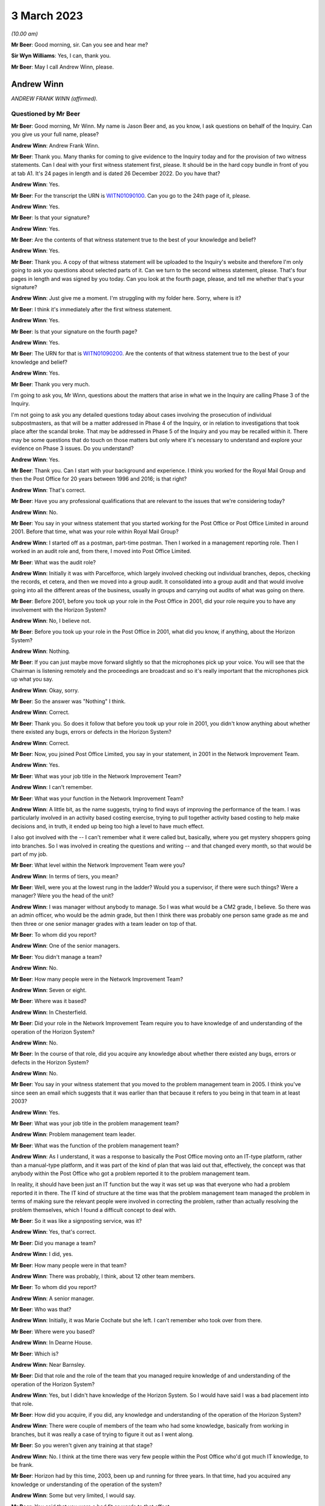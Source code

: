 .. raw:: html

   <a id="hearing-link" href="https://www.postofficehorizoninquiry.org.uk/hearings/phase-3-3-march-2023">Official hearing page</a>

3 March 2023
============

.. raw:: html

   <details id="hearing-meta" open>
        <summary>
            <span class="open">Hide video</span>
            <span class="closed">Show video</span>
        </summary>
   <iframe width="200" height="113" src="https://www.youtube-nocookie.com/embed/gUhks9TnI-0?rel=0&modestbranding=1" title="Andrew Winn - Day 43 AM (03 Mar 2023) - Post Office Horizon IT Inquiry" frameborder="0" allow="picture-in-picture; web-share" allowfullscreen></iframe>
   <iframe width="200" height="113" src="https://www.youtube-nocookie.com/embed/o88yogBXnHk?rel=0&modestbranding=1" title="Andrew Winn - Day 43 PM (03 Mar 2023) - Post Office Horizon IT Inquiry" frameborder="0" allow="picture-in-picture; web-share" allowfullscreen></iframe>
   </details>

*(10.00 am)*

**Mr Beer**: Good morning, sir.  Can you see and hear me?

**Sir Wyn Williams**: Yes, I can, thank you.

**Mr Beer**: May I call Andrew Winn, please.

Andrew Winn
-----------

*ANDREW FRANK WINN (affirmed).*

Questioned by Mr Beer
^^^^^^^^^^^^^^^^^^^^^

**Mr Beer**: Good morning, Mr Winn.  My name is Jason Beer and, as you know, I ask questions on behalf of the Inquiry. Can you give us your full name, please?

.. rst-class:: indented

**Andrew Winn**: Andrew Frank Winn.

**Mr Beer**: Thank you.  Many thanks for coming to give evidence to the Inquiry today and for the provision of two witness statements.  Can I deal with your first witness statement first, please.  It should be in the hard copy bundle in front of you at tab A1.  It's 24 pages in length and is dated 26 December 2022.  Do you have that?

.. rst-class:: indented

**Andrew Winn**: Yes.

**Mr Beer**: For the transcript the URN is `WITN01090100 <https://www.postofficehorizoninquiry.org.uk/evidence/witn01090100-andrew-winn-witness-statement>`_.  Can you go to the 24th page of it, please.

.. rst-class:: indented

**Andrew Winn**: Yes.

**Mr Beer**: Is that your signature?

.. rst-class:: indented

**Andrew Winn**: Yes.

**Mr Beer**: Are the contents of that witness statement true to the best of your knowledge and belief?

.. rst-class:: indented

**Andrew Winn**: Yes.

**Mr Beer**: Thank you.  A copy of that witness statement will be uploaded to the Inquiry's website and therefore I'm only going to ask you questions about selected parts of it. Can we turn to the second witness statement, please. That's four pages in length and was signed by you today. Can you look at the fourth page, please, and tell me whether that's your signature?

.. rst-class:: indented

**Andrew Winn**: Just give me a moment.  I'm struggling with my folder here.  Sorry, where is it?

**Mr Beer**: I think it's immediately after the first witness statement.

.. rst-class:: indented

**Andrew Winn**: Yes.

**Mr Beer**: Is that your signature on the fourth page?

.. rst-class:: indented

**Andrew Winn**: Yes.

**Mr Beer**: The URN for that is `WITN01090200 <https://www.postofficehorizoninquiry.org.uk/evidence/witn01090100-andrew-winn-witness-statement>`_.  Are the contents of that witness statement true to the best of your knowledge and belief?

.. rst-class:: indented

**Andrew Winn**: Yes.

**Mr Beer**: Thank you very much.

I'm going to ask you, Mr Winn, questions about the matters that arise in what we in the Inquiry are calling Phase 3 of the Inquiry.

I'm not going to ask you any detailed questions today about cases involving the prosecution of individual subpostmasters, as that will be a matter addressed in Phase 4 of the Inquiry, or in relation to investigations that took place after the scandal broke. That may be addressed in Phase 5 of the Inquiry and you may be recalled within it.  There may be some questions that do touch on those matters but only where it's necessary to understand and explore your evidence on Phase 3 issues.  Do you understand?

.. rst-class:: indented

**Andrew Winn**: Yes.

**Mr Beer**: Thank you.  Can I start with your background and experience.  I think you worked for the Royal Mail Group and then the Post Office for 20 years between 1996 and 2016; is that right?

.. rst-class:: indented

**Andrew Winn**: That's correct.

**Mr Beer**: Have you any professional qualifications that are relevant to the issues that we're considering today?

.. rst-class:: indented

**Andrew Winn**: No.

**Mr Beer**: You say in your witness statement that you started working for the Post Office or Post Office Limited in around 2001.  Before that time, what was your role within Royal Mail Group?

.. rst-class:: indented

**Andrew Winn**: I started off as a postman, part-time postman.  Then I worked in a management reporting role.  Then I worked in an audit role and, from there, I moved into Post Office Limited.

**Mr Beer**: What was the audit role?

.. rst-class:: indented

**Andrew Winn**: Initially it was with Parcelforce, which largely involved checking out individual branches, depos, checking the records, et cetera, and then we moved into a group audit.  It consolidated into a group audit and that would involve going into all the different areas of the business, usually in groups and carrying out audits of what was going on there.

**Mr Beer**: Before 2001, before you took up your role in the Post Office in 2001, did your role require you to have any involvement with the Horizon System?

.. rst-class:: indented

**Andrew Winn**: No, I believe not.

**Mr Beer**: Before you took up your role in the Post Office in 2001, what did you know, if anything, about the Horizon System?

.. rst-class:: indented

**Andrew Winn**: Nothing.

**Mr Beer**: If you can just maybe move forward slightly so that the microphones pick up your voice.  You will see that the Chairman is listening remotely and the proceedings are broadcast and so it's really important that the microphones pick up what you say.

.. rst-class:: indented

**Andrew Winn**: Okay, sorry.

**Mr Beer**: So the answer was "Nothing" I think.

.. rst-class:: indented

**Andrew Winn**: Correct.

**Mr Beer**: Thank you.  So does it follow that before you took up your role in 2001, you didn't know anything about whether there existed any bugs, errors or defects in the Horizon System?

.. rst-class:: indented

**Andrew Winn**: Correct.

**Mr Beer**: Now, you joined Post Office Limited, you say in your statement, in 2001 in the Network Improvement Team.

.. rst-class:: indented

**Andrew Winn**: Yes.

**Mr Beer**: What was your job title in the Network Improvement Team?

.. rst-class:: indented

**Andrew Winn**: I can't remember.

**Mr Beer**: What was your function in the Network Improvement Team?

.. rst-class:: indented

**Andrew Winn**: A little bit, as the name suggests, trying to find ways of improving the performance of the team.  I was particularly involved in an activity based costing exercise, trying to pull together activity based costing to help make decisions and, in truth, it ended up being too high a level to have much effect.

.. rst-class:: indented

I also got involved with the -- I can't remember what it were called but, basically, where you get mystery shoppers going into branches.  So I was involved in creating the questions and writing -- and that changed every month, so that would be part of my job.

**Mr Beer**: What level within the Network Improvement Team were you?

.. rst-class:: indented

**Andrew Winn**: In terms of tiers, you mean?

**Mr Beer**: Well, were you at the lowest rung in the ladder?  Would you a supervisor, if there were such things?  Were a manager?  Were you the head of the unit?

.. rst-class:: indented

**Andrew Winn**: I was manager without anybody to manage.  So I was what would be a CM2 grade, I believe.  So there was an admin officer, who would be the admin grade, but then I think there was probably one person same grade as me and then three or one senior manager grades with a team leader on top of that.

**Mr Beer**: To whom did you report?

.. rst-class:: indented

**Andrew Winn**: One of the senior managers.

**Mr Beer**: You didn't manage a team?

.. rst-class:: indented

**Andrew Winn**: No.

**Mr Beer**: How many people were in the Network Improvement Team?

.. rst-class:: indented

**Andrew Winn**: Seven or eight.

**Mr Beer**: Where was it based?

.. rst-class:: indented

**Andrew Winn**: In Chesterfield.

**Mr Beer**: Did your role in the Network Improvement Team require you to have knowledge of and understanding of the operation of the Horizon System?

.. rst-class:: indented

**Andrew Winn**: No.

**Mr Beer**: In the course of that role, did you acquire any knowledge about whether there existed any bugs, errors or defects in the Horizon System?

.. rst-class:: indented

**Andrew Winn**: No.

**Mr Beer**: You say in your witness statement that you moved to the problem management team in 2005.  I think you've since seen an email which suggests that it was earlier than that because it refers to you being in that team in at least 2003?

.. rst-class:: indented

**Andrew Winn**: Yes.

**Mr Beer**: What was your job title in the problem management team?

.. rst-class:: indented

**Andrew Winn**: Problem management team leader.

**Mr Beer**: What was the function of the problem management team?

.. rst-class:: indented

**Andrew Winn**: As I understand, it was a response to basically the Post Office moving onto an IT-type platform, rather than a manual-type platform, and it was part of the kind of plan that was laid out that, effectively, the concept was that anybody within the Post Office who got a problem reported it to the problem management team.

.. rst-class:: indented

In reality, it should have been just an IT function but the way it was set up was that everyone who had a problem reported it in there.  The IT kind of structure at the time was that the problem management team managed the problem in terms of making sure the relevant people were involved in correcting the problem, rather than actually resolving the problem themselves, which I found a difficult concept to deal with.

**Mr Beer**: So it was like a signposting service, was it?

.. rst-class:: indented

**Andrew Winn**: Yes, that's correct.

**Mr Beer**: Did you manage a team?

.. rst-class:: indented

**Andrew Winn**: I did, yes.

**Mr Beer**: How many people were in that team?

.. rst-class:: indented

**Andrew Winn**: There was probably, I think, about 12 other team members.

**Mr Beer**: To whom did you report?

.. rst-class:: indented

**Andrew Winn**: A senior manager.

**Mr Beer**: Who was that?

.. rst-class:: indented

**Andrew Winn**: Initially, it was Marie Cochate but she left.  I can't remember who took over from there.

**Mr Beer**: Where were you based?

.. rst-class:: indented

**Andrew Winn**: In Dearne House.

**Mr Beer**: Which is?

.. rst-class:: indented

**Andrew Winn**: Near Barnsley.

**Mr Beer**: Did that role and the role of the team that you managed require knowledge of and understanding of the operation of the Horizon System?

.. rst-class:: indented

**Andrew Winn**: Yes, but I didn't have knowledge of the Horizon System. So I would have said I was a bad placement into that role.

**Mr Beer**: How did you acquire, if you did, any knowledge and understanding of the operation of the Horizon System?

.. rst-class:: indented

**Andrew Winn**: There were couple of members of the team who had some knowledge, basically from working in branches, but it was really a case of trying to figure it out as I went along.

**Mr Beer**: So you weren't given any training at that stage?

.. rst-class:: indented

**Andrew Winn**: No.  I think at the time there was very few people within the Post Office who'd got much IT knowledge, to be frank.

**Mr Beer**: Horizon had by this time, 2003, been up and running for three years.  In that time, had you acquired any knowledge or understanding of the operation of the system?

.. rst-class:: indented

**Andrew Winn**: Some but very limited, I would say.

**Mr Beer**: You said that you were a bad fit or words to that effect.

.. rst-class:: indented

**Andrew Winn**: I would have said so, yes.

**Mr Beer**: Why were you a bad fit?

.. rst-class:: indented

**Andrew Winn**: Because I'm not a technically -- I find technology quite difficult even now.  I always felt as though I was playing catch up with technology, kind of still do now. So ideally somebody in that role would have had a good understanding and been able to understand problems easily, whereas I was -- forever seemed to be trying to understand what it was that was meant.

**Mr Beer**: You said that an important part of the intended function of the problem management team was IT, information technology, although the boundaries were stretched on that.

.. rst-class:: indented

**Andrew Winn**: Yes.

**Mr Beer**: An important part of that would have been Horizon itself?

.. rst-class:: indented

**Andrew Winn**: Yes.

**Mr Beer**: Do you know why you were picked them if you were a bad fit, bad with technology, and had no training to be a team leader in the problem management team?

.. rst-class:: indented

**Andrew Winn**: You'd have to ask the people who interviewed me but I would guess that my competition were in a similar situation.

**Mr Beer**: I'm sorry --

.. rst-class:: indented

**Andrew Winn**: The competition for the role.  There was -- I don't know how many people were interviewed for the role but I got the role on --

**Mr Beer**: You were all in the same boat?

.. rst-class:: indented

**Andrew Winn**: I would say -- I don't particularly know the people who were competing with me but that would be my understanding, yes.

**Mr Beer**: You say in your witness statement that after about 18 months in the problem management team you moved to a data management team, the name of which you can't remember.

.. rst-class:: indented

**Andrew Winn**: Correct.

**Mr Beer**: In that 18-month period in the problem management team, did you acquire any knowledge about the number and nature of any bugs, errors and defects in the Horizon System?

.. rst-class:: indented

**Andrew Winn**: To be honest, I kind of -- my memory of the time is largely more about dealing with outages or breaks between the different data houses that information flew through.  So it kind of feels more around checking that the different data centres were talking to each other and who was owning the problem and resolving it.  There obviously must have been issues on Horizon that came through but that's my principal memory of the role.

**Mr Beer**: Looking at it globally -- I appreciate it may be difficult to isolate a period of time given what you then went on to do -- what would your view have been of Horizon at that time, in this 18-month period before you went on to the data management team?

.. rst-class:: indented

**Andrew Winn**: I don't think I got a great view of the actual Horizon System in branches.  I think I was more looking at kind of Fujitsu into other data warehouses.  So I'd not got a strong view in any direct direction.

**Mr Beer**: What were you looking at in relation to the flow of data into data warehouses involving Fujitsu?

.. rst-class:: indented

**Andrew Winn**: Whether it's flowing as it was required.

**Mr Beer**: And was it?

.. rst-class:: indented

**Andrew Winn**: Most of the time, yes, and occasionally, when a problem arose, it wasn't.

**Mr Beer**: Did this experience tell you anything that you can now remember about the way that Horizon was operating?

.. rst-class:: indented

**Andrew Winn**: With no experience of other systems of anything like similar or really any other systems, I couldn't compare it to say whether it was good, bad or indifferent.  It seemed to work most of the time fine, yes.

**Mr Beer**: Would that be your abiding memory, that Horizon at this time seemed to work fine most of the time?

.. rst-class:: indented

**Andrew Winn**: Yes.

**Mr Beer**: So when you went into the role in the data management team you wouldn't have gone into the team thinking this is a problematic system, Horizon?

.. rst-class:: indented

**Andrew Winn**: No.

**Mr Beer**: So you moved into the data management team.  What was your job title in the data management team?

.. rst-class:: indented

**Andrew Winn**: I can't remember.  It was the database, whatever it was called, manager.

**Mr Beer**: Where was that based?

.. rst-class:: indented

**Andrew Winn**: Again that was in Dearne House.

**Mr Beer**: What was the function of that data management team?

.. rst-class:: indented

**Andrew Winn**: There wasn't really a great function.  It basically compiled data and I can't remember what type of data it was.  It was only used by one team within :abbr:`POL (Post Office Limited)`, as far as I was aware.  When I got into the role, there was a reorganisation and the problem management team and the risk team, I think, were combined into one team and the risk manager took over management of the team.  So I was left in a situation where was I going to go, there was a space there so I was kind of fitted in there.

**Mr Beer**: What data did it manage and for what purpose did it manage it?

.. rst-class:: indented

**Andrew Winn**: It seems -- I really -- it is a blur, that role.  It kind of felt like different product descriptions perhaps, promotional information.

**Mr Beer**: Did your undertaking of that role require knowledge of and understanding of the operation of the Horizon System?

.. rst-class:: indented

**Andrew Winn**: No.

**Mr Beer**: In the course of that role, therefore, did you acquire any more knowledge of any errors, bugs and defects in the operation of the Horizon System?

.. rst-class:: indented

**Andrew Winn**: No.

**Mr Beer**: So Horizon wasn't really on your horizon in that role.

.. rst-class:: indented

**Andrew Winn**: Not at that point, no.

**Mr Beer**: In 2007, you moved to the Finance Reporting Team?

.. rst-class:: indented

**Andrew Winn**: Yes.

**Mr Beer**: What was your title in the Finance Reporting Team?

.. rst-class:: indented

**Andrew Winn**: I can't remember that.

**Mr Beer**: What was the function of the Finance Reporting Team?

.. rst-class:: indented

**Andrew Winn**: It was basically producing monthly reports for different teams within the Post Office, financial management reports.

**Mr Beer**: Where were you based?

.. rst-class:: indented

**Andrew Winn**: In Chesterfield.

**Mr Beer**: To whom did you report?

.. rst-class:: indented

**Andrew Winn**: I can't the lady's name.

**Mr Beer**: Did you manage a team?

.. rst-class:: indented

**Andrew Winn**: No.

**Mr Beer**: How many people were in the function of finance reporting or in the Finance Reporting Team?

.. rst-class:: indented

**Andrew Winn**: I would estimate about twelve.

**Mr Beer**: In that role, did you require knowledge and understanding of the operation of the Horizon System?

.. rst-class:: indented

**Andrew Winn**: No.

**Mr Beer**: Does it follow that you didn't acquire any more knowledge in that role of any errors, bugs and defects in the Horizon System?

.. rst-class:: indented

**Andrew Winn**: Yes.  No, I would say not because I would have been working there when Horizon Online went live.  So I would be in the same building.

**Mr Beer**: Just think back.  In your statement, you say that you moved to the Finance Reporting Team in 2007 and I think that you're going to tell us in a moment that in 2008 you moved to the Product & Branch Accounting team.

.. rst-class:: indented

**Andrew Winn**: To my best memory.

**Mr Beer**: Horizon Online didn't go live, really, until 2010.

.. rst-class:: indented

**Andrew Winn**: Okay.  So I was certainly in the Finance Reporting Team when Horizon Online went live, so I obviously got those dates wrong.

**Mr Beer**: So the date that you have given us in your statement of moving to the Product & Branch Accounting team in 2009 -- sorry, 2008, might that be wrong?

.. rst-class:: indented

**Andrew Winn**: Yes, I think so.

**Mr Beer**: We've certainly got documents from you in 2009, ie before Horizon Online went live, with you in the Product & Branch Accounting team.  So you had certainly moved by then.

.. rst-class:: indented

**Andrew Winn**: Okay.  There was certainly something -- my memory is that something had happened in terms of a major project around Horizon during the period that I was not in Product & Branch Accounting.  So all I can say was I was aware that a major Horizon-related project had gone live and there was lots of issues flying around there.

.. rst-class:: indented

But I'd been in the same building as a lot of people and knowing people who were involved.  So, in terms of my actual role, I wasn't involved at that point but I was aware within the business of things happening.

**Mr Beer**: On that awareness, were you aware of anything particularly problematic or difficult?

.. rst-class:: indented

**Andrew Winn**: Yes, I was aware that the accounting in Product & Branch Accounting was causing a lot of problems in a lot of areas -- not so much -- I wasn't particularly aware of issues impacting branches then because Product & Branch Accounting was based in the same building as I was in. I was aware that that there was a lot of stress coming there that needed resolving.

**Mr Beer**: What was the stress that was coming there?

.. rst-class:: indented

**Andrew Winn**: I think feeds from branch, right, whenever things were falling into the wrong accounts and the accounts weren't functioning as planned.

**Mr Beer**: How widely known was this?  Even though it wasn't your team, it was obviously being talked about?

.. rst-class:: indented

**Andrew Winn**: Yes.  So I would guess, if I was relatively new to the -- well, no I'd worked in the building before but I wasn't particularly well-known person within Post Office Limited, so I would guess other people would know more than me but that's a guess.

**Mr Beer**: Before you moved to the Product & Branch Accounting team -- we'll try and establish the date with greater specificity in a moment -- were you aware of any bugs, errors and defects in the Horizon System that affected the integrity of the data that it produced?

.. rst-class:: indented

**Andrew Winn**: No.  I think I was more aware that the mapping in preparation hadn't, in terms of how it fed into P&BA accounts was the issue.  I wasn't particularly aware of what was happening in branches.

**Mr Beer**: What do you mean the mapping of how it went into P&BA accounts?

.. rst-class:: indented

**Andrew Winn**: Part of the project planning would be to prepare data flows.  So you sell a stamp in a branch and cash is paid for it and how that flows into the accounts within Product & Branch Accounting, and things were running up in unexpected areas, et cetera.

**Mr Beer**: So it was a mismatch between what was, in fact, going on in the branches and what the data showed at Chesterfield; is that a fair way of describing it?

.. rst-class:: indented

**Andrew Winn**: Yes, I think so.

**Mr Beer**: Were you just picking this up before you moved to P&BA, in the noise, the conversations that you were hearing?

.. rst-class:: indented

**Andrew Winn**: Yes.

**Mr Beer**: At what level of seriousness was this being expressed?

.. rst-class:: indented

**Andrew Winn**: Oh, it was serious.

**Mr Beer**: Can you remember before you moved into P&BA whether this was being attributed to the way that the Horizon System was operating?

.. rst-class:: indented

**Andrew Winn**: No, I can't answer that one.

**Mr Beer**: So on a date you moved into Product & Branch Accounting, which as we've discussed already was called P&BA; what was your job title in P&BA?

.. rst-class:: indented

**Andrew Winn**: Initially it was an analyst.

**Mr Beer**: You say in your statement that you were initially an analyst in the debt recovery team.

.. rst-class:: indented

**Andrew Winn**: Debt recovery, yes.

**Mr Beer**: Yes, I think that's what I said.

.. rst-class:: indented

**Andrew Winn**: I heard "guess", sorry.

**Mr Beer**: Debt recovery team.  Your post, you say, later became described as relationship manager?

.. rst-class:: indented

**Andrew Winn**: That's correct.

**Mr Beer**: Can you remember when that was?

.. rst-class:: indented

**Andrew Winn**: No.

**Mr Beer**: What was the debt recovery team?

.. rst-class:: indented

**Andrew Winn**: It was the team -- so branches had -- one of the options with their debt was to put it into an account called "Settle centrally".  So if you had a £100, let's say, debt at your balance period, you had a number of choices: make good cash, put the cash in to make up the deficit; make good cheque, equally put the cheque in; or settle centrally, in which case the debt would flow through to an account in Chesterfield and, hopefully, it would be a case where the debt would get balanced off against something else but, if the debt sat there, the debt recovery team would then look to recover from the subpostmaster.

**Mr Beer**: So the debt recovery team, would this be fair, its function was to seek to recover debts that may be owed by subpostmasters?

.. rst-class:: indented

**Andrew Winn**: Yes.

**Mr Beer**: What was the function more broadly of the P&BA team?

.. rst-class:: indented

**Andrew Winn**: To account for mainly branch activity, to consolidate it and report it.

**Mr Beer**: What do you mean to account for branch activity?

.. rst-class:: indented

**Andrew Winn**: I'm struggling to explain that.  Effectively, data would flow in from branches, it would flow in from clients, it would flow in from other parts of the business from, for example, cash centres, stock centres, all these data flows would come in and they should get matched off one against the other and accounts cleared down to zero.

**Mr Beer**: Thank you.  If we look at your witness statement, please, `WITN01090100 <https://www.postofficehorizoninquiry.org.uk/evidence/witn01090100-andrew-winn-witness-statement>`_ at page 2 -- it will come up on the screen for you on the right-hand side.  Look at paragraph 3.

.. rst-class:: indented

**Andrew Winn**: Yes.

**Mr Beer**: You are talking about the role that we're now discussing.  You say:

"The role initially focused on process improvements and looking at accounting queries from branches but over time concentrated almost entirely on accounting problems in branches and as a single P&BA ... point for both branches and other relevant teams..."

Yes?

.. rst-class:: indented

**Andrew Winn**: Yes.

**Mr Beer**: Then you go on to list the other relevant teams. Starting with branches first, how would branches contact the P&BA team that were performing this role?

.. rst-class:: indented

**Andrew Winn**: My role or P&BA?

**Mr Beer**: Your role.

.. rst-class:: indented

**Andrew Winn**: Ideally in writing, explaining what the problem was.

**Mr Beer**: More broadly, the P&BA team, how would branches contact the P&BA team?

.. rst-class:: indented

**Andrew Winn**: The P&BA team, broadly if -- a lot of the teams were based in correcting -- managing accounts of products and they would be looking to effectively get an input from the branch, and input from the client, match the two off, clears down to nothing.

.. rst-class:: indented

Branches might feel as though they need a transaction correction, for example.  They would contact the NBSC, the helpline, who would then direct them into the relevant team within P&BA.

**Mr Beer**: How would that contact be made once they had spoken to NBSC?

.. rst-class:: indented

**Andrew Winn**: Normally by phone.

**Mr Beer**: Looking at the other relevant teams that would use P&BA as this single point of input you say "primarily Network", just inside the brackets there.

.. rst-class:: indented

**Andrew Winn**: Yes.

**Mr Beer**: Who or what do you mean by the word "Network"?

.. rst-class:: indented

**Andrew Winn**: There was a Network team within :abbr:`POL (Post Office Limited)` at the time and that would involve -- so it was primarily field support advisers, people who were in contact with branches.  So it may well be that they had been in contact with the branch who then said "I've got this problem, what do I do?"  They would direct them in towards P&BA.

**Mr Beer**: If Network were contacting P&BA, how would they do that: by phone or in writing?

.. rst-class:: indented

**Andrew Winn**: Oh, by phone normally or email.

**Mr Beer**: The next relevant team that you mention is "Helpline", the NBSC.

.. rst-class:: indented

**Andrew Winn**: Yes.

**Mr Beer**: Was that the only helpline that would get in contact with P&BA?

.. rst-class:: indented

**Andrew Winn**: As far as I'm aware, yes.

**Mr Beer**: How would people in the NBSC contact P&BA?

.. rst-class:: indented

**Andrew Winn**: By phone -- again, possibly by email but more normally by phone.

**Mr Beer**: Then, lastly, you mention within the brackets there "Product & Security".  Who or what is/was Product & Security"?

.. rst-class:: indented

**Andrew Winn**: They would be separate teams.  There would be a Product team who kind of, what it says on the can, would manage the products in terms of the relationships with the clients but also how the products are working with it at branch level.

**Mr Beer**: So product could be, what, Lottery or --

.. rst-class:: indented

**Andrew Winn**: Yes.  So there would be a Lottery product manager who would talk to Camelot and also be in contact during the network into products.  So when there were products -- that was a product where there was quite a lot of issues that arose they would be in communication with Camelot and different parts of :abbr:`POL (Post Office Limited)` to try and improve, smooth out the process.

**Mr Beer**: How would Product get in contact with P&BA?

.. rst-class:: indented

**Andrew Winn**: Same again: email or phone.

**Mr Beer**: And Security?

.. rst-class:: indented

**Andrew Winn**: Security --

**Mr Beer**: Who or what are you describing by the word "Security" there?

.. rst-class:: indented

**Andrew Winn**: There was a Security team who were the ones who were probably, I believe -- ultimately they bring prosecutions against branches but also looking after the integrity of the :abbr:`POL (Post Office Limited)` cash and products, the security of it, and they would occasionally -- we'd occasionally link up where need be, again email or phone.

**Mr Beer**: Then, lastly, outside the brackets you say:

"... along with the National Federation of SubPostmasters (:abbr:`NFSP (National Federation of SubPostmasters)`) ..."

.. rst-class:: indented

**Andrew Winn**: Yes.

**Mr Beer**: How would the :abbr:`NFSP (National Federation of SubPostmasters)` contact P&BA?

.. rst-class:: indented

**Andrew Winn**: They would normally ring -- well, the contact would generally be to me, usually, by phone.

**Mr Beer**: Why would the :abbr:`NFSP (National Federation of SubPostmasters)` usually come to you?

.. rst-class:: indented

**Andrew Winn**: Because I'd built -- that was part of the defined role when the job set up, to get a link into the network, actually, rather than the :abbr:`POL (Post Office Limited)` network, the subpostmaster network, to give them a direct line into P&BA.

**Mr Beer**: Was there one person that you particularly engaged with or was it a range of people?

.. rst-class:: indented

**Andrew Winn**: There was one person who I dealt with, a paid officer, within the :abbr:`NFSP (National Federation of SubPostmasters)`, who was --

**Mr Beer**: Who was that?

.. rst-class:: indented

**Andrew Winn**: Sorry, I can't remember.  Oh, Stoddart ... someone -- something like Marie Stoddart.

**Mr Beer**: Marie Stoddart?

.. rst-class:: indented

**Andrew Winn**: Yes, I think I've probably got the first name wrong --

**Mr Beer**: Okay.

.. rst-class:: indented

**Andrew Winn**: -- which apologies to her because I knew her very well, which is sad.

.. rst-class:: indented

But also I used to go to a monthly meeting where they get together and I'd go and join in with them, make a presentation and also sit and listen to some of the other issues going round.  So we do have quite a close relationship, I think.

**Mr Beer**: Thank you.  That statement can come down from the screen now, thank you.

To whom did you report?

.. rst-class:: indented

**Andrew Winn**: A senior manager named Alison Bolsover.

**Mr Beer**: Say that more slowly?

.. rst-class:: indented

**Andrew Winn**: A senior manager called Alison Bolsover.

**Mr Beer**: Was she one of four senior managers?

.. rst-class:: indented

**Andrew Winn**: Correct.

**Mr Beer**: Who were the other three senior managers?

.. rst-class:: indented

**Andrew Winn**: They changed during my time there.

**Mr Beer**: Can you give us names that you can remember?

.. rst-class:: indented

**Andrew Winn**: Yes.  (Pause)

.. rst-class:: indented

You know, I can't remember a single name, sorry.

**Mr Beer**: You say in your witness statement that the four senior managers themselves reported in to the head of P&BA. Who was the head of P&BA?

.. rst-class:: indented

**Andrew Winn**: Rod Ismay for most of the time that I was there.

**Mr Beer**: What was his title?

.. rst-class:: indented

**Andrew Winn**: I believe it was head of P&BA.

**Mr Beer**: He reported to the Finance Director; is that right?

.. rst-class:: indented

**Andrew Winn**: Correct.

**Mr Beer**: Who was that?

.. rst-class:: indented

**Andrew Winn**: Again, that changed during the time I was there and I can't remember either of the names, I'm afraid.

**Mr Beer**: Did you manage a team?

.. rst-class:: indented

**Andrew Winn**: Yes, one admin officer.

**Mr Beer**: What was the role of the admin officer?

.. rst-class:: indented

**Andrew Winn**: It was largely to document the cases that came in and, yes, that was the main part of the role.

**Mr Beer**: How would they document the cases that came in?

.. rst-class:: indented

**Andrew Winn**: They would generally come by letter.  They'd be opening a letter, they'd be trying to work out what the case related to and --

**Mr Beer**: Just stopping you there, you said earlier they would generally come in by phone or email?

.. rst-class:: indented

**Andrew Winn**: Not to me, from the branches.

**Mr Beer**: Okay.  I was talking about the whole range of reporting from Product and Security, from the :abbr:`NFSP (National Federation of SubPostmasters)`, from the NBSC, from Network.  We went through those and you said that they generally came in through phone or email contact.

.. rst-class:: indented

**Andrew Winn**: Yes, yes.

**Mr Beer**: How would the admin officer document those?

.. rst-class:: indented

**Andrew Winn**: They wouldn't, unless I asked them to.  It would be usually a case of they'd raise an issue, perhaps which might relate to a branch which may raise a case which would then get documented.

.. rst-class:: indented

But if the :abbr:`NFSP (National Federation of SubPostmasters)` rang me and said, "What's going off with this product" or whatever, that wouldn't be documented by the admin assistant.

**Mr Beer**: You describe in your statement that this role concentrated almost entirely on problems in branches and was a single point of contact.

.. rst-class:: indented

**Andrew Winn**: Yes.

**Mr Beer**: Did your role therefore require knowledge of and understanding of the operation of the Horizon System?

.. rst-class:: indented

**Andrew Winn**: Yes.

**Mr Beer**: Had you got any knowledge of the operation of the Horizon System by the time you joined?

.. rst-class:: indented

**Andrew Winn**: It's possible that I did because managers were typically given training to cover strike action and Christmas support and I think that would have happened before, so I would have thought I'd have a basic understanding of how the Horizon System worked, yes.

**Mr Beer**: In that sentence you used the word "basic understanding".  I take it you use that deliberately because that would be your level of understanding as an occasional end user?

.. rst-class:: indented

**Andrew Winn**: That's correct, yes.

**Mr Beer**: Wasn't the role that you were performing a role that required much more detailed knowledge of the operation of Horizon than that?

.. rst-class:: indented

**Andrew Winn**: Yes.

**Mr Beer**: Again, do you know why you were selected for the job if you didn't have a detailed understanding of the way in which Horizon worked?

.. rst-class:: indented

**Andrew Winn**: I would probably again point to the lack of competition in terms of advance knowledge of the Horizon System but, again, that's probably one for the people that were interviewing, rather than -- in fact, I don't think there was an interview for that.  I think it was placed in there.  So that was more probably a case of Alison Bolsover, who whoever within P&BA, talking to my manager in the reporting team at the time and seeing how the fit went, after -- I said I'd expressed an interest in the role when I saw the reorganisation of P&BA.

**Mr Beer**: Now, we've got a document dating from 2009 suggesting that you were in role in P&BA and that you undertook a review.  Can we look at that, please.  It's POL00039029.

Do you see this appears to be a PowerPoint presentation --

.. rst-class:: indented

**Andrew Winn**: Yes.

**Mr Beer**: -- and I think you have seen it before.  There's some notes, when we get to the successive pages, underneath each slide.  Maybe if we just look at an example of those, if we go to page 5 -- and scroll down, please. Thank you.

So the slide that's displayed is at the top and then some notes at the bottom; is that right?

.. rst-class:: indented

**Andrew Winn**: Yes.

**Mr Beer**: So the people who are getting the presentation don't see the notes.  They are like a speaking note for yourself?

.. rst-class:: indented

**Andrew Winn**: That's right.

**Mr Beer**: Yes?

.. rst-class:: indented

**Andrew Winn**: Yes.

**Mr Beer**: So if we just go back to page 1, please, we'll see that the title of the presentation is "Transaction Corrections, Debt Reporting and Debt Recovery Review", with your name and "January 2009" underneath it.  Did you write this document?

.. rst-class:: indented

**Andrew Winn**: Yes.

**Mr Beer**: So this relates, is this right, to the period when you were in P&BA?

.. rst-class:: indented

**Andrew Winn**: Yes.

**Mr Beer**: So it's a review conducted before the introduction of Horizon Online?

.. rst-class:: indented

**Andrew Winn**: If --

**Mr Beer**: If my date of 2010 is correct.

.. rst-class:: indented

**Andrew Winn**: Yes, yes.

**Mr Beer**: Can we look at page 2 of the document, please.  We'll see the "Objectives":

"Review current ways of working and supporting operating processes in the transaction correction, debt reporting and debt recovery areas.

"Review the impact of the current ways of working and current operating processes in the transaction correction, debt reporting and debt recovery area on the :abbr:`POL (Post Office Limited)` Network."

Then thirdly:

"Analyse and then recommend cost effective improvements to the way the correct end-to-end transaction correction, debt reporting and debt recovery operating processes work."

So it's focused, is this right, on looking at the way that the systems were working at that time?

.. rst-class:: indented

**Andrew Winn**: Yes, it sounds very much as though that's -- I've been put in a role, I've had conversations with my boss and probably other people within P&BA, and pulled together a what do I think this role involves.

**Mr Beer**: Not just what does it involve, but look at ways in which it could be changed, in order to make cost effective improvements --

.. rst-class:: indented

**Andrew Winn**: Yes.

**Mr Beer**: -- to save money?

.. rst-class:: indented

**Andrew Winn**: I think everything you do, you're looking at working as efficiently as possible.  I don't think it was particularly a brief to come in and find ways of cutting down our costs.

**Mr Beer**: Now, the Inquiry's heard some evidence from a previous witness, Ms Susan Harding; do you remember her?

.. rst-class:: indented

**Andrew Winn**: Yes.

**Mr Beer**: What do you remember her as, a role that she performed?

.. rst-class:: indented

**Andrew Winn**: She was actually my -- for a while in the network intervention team, we talked about earlier, the previous team that I was in.

**Mr Beer**: She told the Chairman that subpostmasters were never forced to settle centrally.  Can we just look at page 3 of this document, please.  You in the first bullet point ask "What is 'Settle Centrally'?" and then say:

"Branch Trading forces [transaction correction] acceptance."

.. rst-class:: indented

**Andrew Winn**: Yes.

**Mr Beer**: "Inadequate [transaction correction] evidence/instructions.

"Unclear process.

"Non-conformance not addressed.

"New subpostmasters.

"Aged/High Value/High Volume [transaction corrections]."

Overall, without coming to the detail of each bullet point first, what are you speaking about?  Can you explain what is being said in this slide of yours?

.. rst-class:: indented

**Andrew Winn**: I think I'm saying that I got into this role, I've had a look at what areas we can make improvements on and what is going to be priority ones, where it is a lack of understanding, and these are the kind of things I'm going to be trying to focus on and probably some things are going to become more important than others as we go along.  But that's probably the list of to-dos that were being agreed.

**Mr Beer**: What did you mean by the second bullet point "Branch Trading forces [transaction correction] acceptance"?

.. rst-class:: indented

**Andrew Winn**: So every month a branch is required to carry out a branch trading process where effectively they pulled everything together, ideally everything balances, they have a nice zero at the bottom and we move on to the next trading period.

.. rst-class:: indented

The transaction corrections can be issued at any time and there was a significant issue with the branches expressed particularly through the :abbr:`NFSP (National Federation of SubPostmasters)` about -- well, sorry, just re-track a little bit.  Branches used to, pre-Horizon days, used to balance weekly and it was still recommended to do a balance, not a complete balance but a kind of summary balance, to try and get a view of where they were, but the primary balance was held monthly.

.. rst-class:: indented

There was a kind of half-hearted -- what seemed to be a half-hearted claim that you only issue transaction corrections on a Tuesday so we get it on a Wednesday morning when we've got to do the balancing, and I actually did a bit of exercise to disprove that and it turned out we did issue the most transaction corrections on a Tuesday.  There may -- it wasn't significantly relevant compared to Wednesday or Thursdays.

.. rst-class:: indented

But on branch trading, on the monthly branch trading, everything kind of has to be cleaned up, so that would mean any transaction corrections that are outstanding needed to be accepted before you could roll into the next trading period.

**Mr Beer**: By "accepted", you mean accepted by the subpostmaster?

.. rst-class:: indented

**Andrew Winn**: Yes.

**Mr Beer**: So what is the bullet point is saying is that the action of branch trading, the monthly reconciliation process, is forcing subpostmasters to accept transaction corrections that the centre is putting to them?

.. rst-class:: indented

**Andrew Winn**: Yes.

**Mr Beer**: Were you saying that's a good thing or a bad thing?

.. rst-class:: indented

**Andrew Winn**: I was saying it was -- I don't think it was a good thing.

**Mr Beer**: Why wasn't it a good thing?

.. rst-class:: indented

**Andrew Winn**: Because branches would potentially walk in on a Wednesday morning of balance day, turn the Horizon on, first thing they see is a transaction correction come through, they know they have got a balance on the night, they've got to understand what the transaction correction is and, if it's particularly one that's a debt transaction correction that's going to potentially cost them money, they need more time -- potentially need more time to review it and potentially appeal against it.

**Mr Beer**: But the system is forcing them to accept it --

.. rst-class:: indented

**Andrew Winn**: Yes.

**Mr Beer**: -- in order to continue trading?

.. rst-class:: indented

**Andrew Winn**: Yes.

**Mr Beer**: This was an inbuilt feature of the system, is this right, on a monthly basis, in order for a subpostmaster to continue trading?

.. rst-class:: indented

**Andrew Winn**: No.  No, that was an operational requirement.  But in practice if you didn't carry out a branch trading rollover Horizon didn't mind.  It was kind of quite happy to go along with that to a point -- I can't remember how far in the future when the whole thing would start falling over but, effectively, if you didn't do your branch trading, nobody cared.  A lot of branches actually did their branch trading on a Thursday for operational reasons, particularly the multiple partners, I think, if I remember correctly.

**Mr Beer**: But the point that you are making here is that this monthly exercise is forcing subpostmasters to accept transaction corrections without necessarily a proper exploration of the merits of the correction?

.. rst-class:: indented

**Andrew Winn**: That's correct.  The system wasn't forcing you to do that.  It was the operational instructions that was saying you need to do that, which for a conscientious subpostmaster they would take it as I've got to do it on a Wednesday night.

**Mr Beer**: Thank you.  Can we go over to page 4 of your document, please.

This seems to relate to issues seemingly raised by the National Federation of SubPostmasters.

.. rst-class:: indented

**Andrew Winn**: Yes.

**Mr Beer**: Including under the first bullet point "Dispute Button" and other matters including, two bullet points from the bottom, "Horizon [transaction correction] Receipt" and "Core & Outreach Consolidated Statements".

Were the National Federation raising with you concerns about the operation of the dispute process on balancing?

.. rst-class:: indented

**Andrew Winn**: That would be one of their issues, yes.

**Mr Beer**: What did they say to you about it?

.. rst-class:: indented

**Andrew Winn**: They were reflecting the views of the branches, which I think I've probably already covered, that they felt under pressure, that it was unfair to receive a transaction correction which they weren't aware of, they weren't expecting and potentially to have to be forced to accept it with the risk that :abbr:`POL (Post Office Limited)` may then ultimately say "No, you've accepted it, so you pay up".

**Mr Beer**: What the Federation were saying, would this be right, was that there ought to be the facility to have a dispute button, to say "I dispute that transaction correction, I shouldn't be forced to accept it"?

.. rst-class:: indented

**Andrew Winn**: They raised it as a possibility, as an idea.  Certainly, there would have been branches who were saying "We need a dispute button" but they were throwing it in, let's look at whether that makes sense to do that.

**Mr Beer**: Can we see your notes underneath, please, on "Dispute Button".  Can we see your notes, the first one if that can be highlighted under "Dispute Button".  You wrote:

"... facility would be abused.  :abbr:`POL (Post Office Limited)` believe they have provided evidence to support validity on issue. Dispute simply asks us to do it again.  Robust dispute process is answer."

Is that your reply, essentially, to the suggestion that there should be a dispute facility; namely, no, it would be abused?

.. rst-class:: indented

**Andrew Winn**: I don't think I would put it quite as bluntly as that. I think it was kind of looking at what the benefits and risks might be.

**Mr Beer**: This doesn't say that.

.. rst-class:: indented

**Andrew Winn**: No, no.

**Mr Beer**: "Let's look at what the benefits and risks might be". It says in your speaking note "Dispute button -- facility would be abused".

.. rst-class:: indented

**Andrew Winn**: Yes.  Sorry, these aren't speaking notes.  These are notes to make me -- to lead me and don't forget to mention this, this and this.  That's not what I would say.

**Mr Beer**: Why wouldn't you put a note "Let's explore the merits, the advantages and disadvantages of it?  Why would you make a note to, remind yourself to say "facility would be abused"?

.. rst-class:: indented

**Andrew Winn**: I can't answer that.  That's the way I ...

**Mr Beer**: Is the truth of the matter that that note is there as a prompt to remind you to say, "No, there won't be a dispute button because the facility would be abused"?

.. rst-class:: indented

**Andrew Winn**: I was going into that discussion having thought through the pros and cons and my view is that a dispute button would not improve the process.  So I guess, yes, but it was a case of discussing the pros and cons and explaining why I felt, on balance, it wasn't a good idea.

**Mr Beer**: On what evidence did you conclude that the existence of a dispute facility would be abused?

.. rst-class:: indented

**Andrew Winn**: I think to say evidence would be pushing it; so I think an assumption.

**Mr Beer**: Why would you assume --

.. rst-class:: indented

**Andrew Winn**: Sorry, there would be examples in the past.  For example, lots of transaction corrections are effectively equal and opposite.  So you might have made an error in this product set, which should have -- so the transaction's been made here, it should have been made over there, so two transactions equal and opposite value need to be issued.  In an ideal world, particularly if they are in the same team, they could be issued at the same time, so they are accepted at the same time, but it might be kind of potentially a month apart from one another.

.. rst-class:: indented

Essentially, the two transaction corrections have no impact on a branch.  If you accept the credit transaction correction and make good, then you can take the cash out of the till.  If you dispute the debit transaction correction, then there's no requirement to return that cash back in there until the dispute has been resolved and, effectively, there is no dispute that we can see, it's perfectly clear they should accept them both, but how do we get to the point where that second transaction correction is accepted?

**Mr Beer**: In the answer before last you said you wouldn't say that this view was based on evidence, you used the word "assumption".

Why would you reject the idea of a dispute button not on the basis of evidence but on the basis of assumption?

.. rst-class:: indented

**Andrew Winn**: The question I guess I'd throw back: where's the evidence that there would be any benefit in a dispute button.

**Mr Beer**: Haven't you explained to us what the benefit was already, that subpostmasters were being forced into accepting a transaction correction without a full and proper exploration of the merits of the correction?

.. rst-class:: indented

**Andrew Winn**: And that's why we introduced a procedure for branches who were left in that situation, where they were able to effectively raise a dispute within :abbr:`POL (Post Office Limited)` or to raise the fact that they were accepting a transaction correction which they hadn't fully explored which, if it kind of ended up further down the line in a debt recovery place, they could use that to support their challenge.

**Mr Beer**: So you make the subpostmaster accept the validity of something before a proper exploration of the dispute they wish to raise; is that the long and the short of it?

.. rst-class:: indented

**Andrew Winn**: Sorry can you repeat that?

**Mr Beer**: Yes.  You force the subpostmaster to accept the validity of the transaction correction before a proper exploration of the dispute that they wish to raise about it.

.. rst-class:: indented

**Andrew Winn**: Yes.

**Mr Beer**: Your note continues:

":abbr:`POL (Post Office Limited)` believe they have provided evidence to support validity on issue."

Is that a note saying, "We've already explored the merits of the transaction correction.  We have provided evidence already.  Therefore, there's no need for a dispute button"?

.. rst-class:: indented

**Andrew Winn**: Yes, that's -- the theory behind the issue of transaction correction is that you have evidence to support that.  So if you don't have the evidence, you shouldn't be issuing the transaction correction.

**Mr Beer**: The note says :abbr:`POL (Post Office Limited)` believe they've provided evidence. Does that mean provided evidence to the subpostmaster already of the correction?

.. rst-class:: indented

**Andrew Winn**: Yes, although that evidence may and would normally just be the narrative attached to the transaction correction.

**Mr Beer**: The note continues:

"Dispute simply asks us to do it again."

Is that another reason for rejecting the suggestion of a dispute facility?

.. rst-class:: indented

**Andrew Winn**: Yes.  As our understanding was, you press a button and the onus moves back to :abbr:`POL (Post Office Limited)` to prove the transaction correction.  If we've already provided the evidence that we have, what are we supposed to do more to persuade the subpostmaster that it is acceptable?  That would be -- really that would be the point where I'm saying a robust dispute process is the answer, in that if the subpostmaster doesn't accept the evidence, there will always be -- a transaction correction will always have a contact number, they could -- they would then contact the team member who's issued the transaction correction and they can talk it through.  If they don't accept it, then we've got a dispute process to follow through.

**Mr Beer**: On that last note you say:

"Robust dispute process is the answer."

.. rst-class:: indented

**Andrew Winn**: Yes.

**Mr Beer**: Who was being robust or what was robust?

.. rst-class:: indented

**Andrew Winn**: The aspiration for me to carry out -- well, to set up the process to start with, so that it's available to branches and the whole of :abbr:`POL (Post Office Limited)` to be able -- aware of it and for how to kick off the process and then for me to ensure that the process is done as robustly as I'm able.

**Mr Beer**: What does "robustly" mean in this context?

.. rst-class:: indented

**Andrew Winn**: Fair, accurate, timely.

**Mr Beer**: The notes continue, if we skip down to "TC receipt", so three bullet points on, so "TC receipt", so transaction correction receipt, remembering that there was a request for, I think, a Horizon transaction correction receipt, and it looks like your note-to-self is:

"... no clear benefit bar subpostmasters claiming for losses."

Can you firstly explain, please, what the request was in relation to a transaction correction receipt.?

.. rst-class:: indented

**Andrew Winn**: I've a very, very vague memory of this one.  I think it was subpostmasters wanted a separate piece of paper to put in their accounts, to give to their accountant at the end of the year, which I think would be to claim losses on their accounts.  I can't remember exactly what they wanted, to be honest.

**Mr Beer**: This was, it seems, rejected too; is that right?

.. rst-class:: indented

**Andrew Winn**: Yes.

**Mr Beer**: You said:

"... no clear benefit bar subpostmasters claiming for losses."

Wouldn't a benefit be subpostmasters exist in that there would be a receipt in respect losses they didn't accept were genuine or a genuine debt?  Wouldn't that be an important benefit to them?

.. rst-class:: indented

**Andrew Winn**: It never occurred to me that.

**Mr Beer**: Okay.  Can we go on to page 5, please.  "Key Issues -- P&BA".  I think this is addressing the key issues for the P&BA team; is that right?

.. rst-class:: indented

**Andrew Winn**: Yes, it looks like it, yes.

**Mr Beer**: If we just expand a little, so we can see the notes below, please.  Thank you.

Looking at the notes below, these suggest that the Post Office, I think, was concerned about its own practices and the inconsistency of them towards transaction corrections, including the operation of back office systems including IMPACT; is that right?

.. rst-class:: indented

**Andrew Winn**: Yes, it looks like it.

**Mr Beer**: We can see in the first note:

"Varying [transaction correction] routines -- one of the clear ideals I had on setting out and from others who I spoke to was consistency."

But then you noted:

"But then most teams have completely different approaches to identifying errors and resolving them -- and for good reasons."

So was there an inconsistency of approach within P&BA to identifying errors and resolving them at Chesterfield?

.. rst-class:: indented

**Andrew Winn**: I don't think it was so much identifying and resolving them -- well, identifying them, I don't think was so much of an issue.  I think it was more about -- if I can give one example, within I think it was the cheques team at the time where one duty would issue a transaction correction for every cheque error and another duty might issue a consolidated -- so if there was a problem with a batch, they might issue a consolidated transaction correction which showed the net effect of the bulk error.

.. rst-class:: indented

Both kind had kind of quite eloquently described their rationale behind what they were doing in terms of how the subpostmaster saw it, and I could totally understand -- it wasn't clear to me whether it was better for a subpostmaster to see everything on the one transaction correction or lots of different individual transaction corrections.  So that was the issue with that one.

.. rst-class:: indented

A better example might be the Lottery team where there was a big issue accurately recording the Lottery and a lot of that was around the fact that Lottery was typically sold a lot on the retail side, as opposed to the Post Office side, and there was the problem of getting the data across to the Post Office side in time to be reported before cut-off time, which I think was 7.00.

.. rst-class:: indented

So it was fine for the branch offices that everyone shut up at 5.30, everything was accounted for. Branches that their retail side particularly would be up until 10.00 at night were missing the cut-off.

.. rst-class:: indented

So what we found was that lots of branches were making lots of errors, which were really just timing errors and we could have been in a situation of issuing every day a transaction correction and then the next day a transaction correction would be coming back which would compensate for the errors.

**Mr Beer**: So cutting through it, what were the good reasons for the completely different approaches to identifying errors and resolving them?

.. rst-class:: indented

**Andrew Winn**: The different requirements and the different attributes or problems of the products and how the team saw best to deal with them.

**Mr Beer**: This suggests that there was a difference between teams; is that right?

.. rst-class:: indented

**Andrew Winn**: In their approach but, essentially, the difference -- the teams were doing the same thing.  They were looking at an account, where there was -- where it wasn't netting off to zero and their kind of goal in life, I guess, was to get that account down to zero.

**Mr Beer**: Moving a bullet point on underneath:

"POLFS -- space/access to reference data/different transactions used by different teams."

Can you shortly explain what POLFS was?

.. rst-class:: indented

**Andrew Winn**: POLFS, I think, was a name for Product & Branch Accounting.

**Mr Beer**: Were you concerned about the limitations of or within Product & Branch Accounting, in being able to investigate errors and resolving them?

.. rst-class:: indented

**Andrew Winn**: I think -- I can't remember exactly when this was but --

**Mr Beer**: January 2009?

.. rst-class:: indented

**Andrew Winn**: Okay.  So at that point, there would be, in many of the teams, quite large backlogs and, clearly, if you have got a large backlog of work, you'd like more resource to help clear it but there were limitations.

**Mr Beer**: I think that might be a different issue.  Isn't this talking about the extent to which this back office team had access to all of the data generated by both the :abbr:`POL (Post Office Limited)` back office systems and by Horizon, for the purposes of an investigation into the validity of a transaction correction or a discrepancy?

.. rst-class:: indented

**Andrew Winn**: Their checking a transaction correction would be about what there is in POLFS.  Sorry, POLFS is the Finance System, isn't it?  Sorry, I do beg your pardon.  It would be about what's in the Finance System not particularly what was on the Horizon System because the Horizon System should -- if this has happened on Horizon, then this data should then flow into this point within POLFS.

**Mr Beer**: You are speaking to the limitations of POLFS here.  What were the limitations of POLFS?

.. rst-class:: indented

**Andrew Winn**: I'm sorry, I can't recall what I was thinking of at that point.

**Mr Beer**: Next, if we skip over debt levels, we go to "Ownership":

"Ownership -- main focus has been on clearing backlog.  Whether that helps the bottom line depends on whether debts generated are paid.  Equally there is no incentive to seek out compensating [transaction corrections]."

Does this reflect the fact that the Post Office, through P&BA, was most concerned about getting money back into the business, debt which it considered owing and outstanding?

.. rst-class:: indented

**Andrew Winn**: I think that was my -- we talked before about me making assumptions about evidence and this is perhaps another example of that.  But, certainly, the biggest focus was around getting these accounts down to a manageable format.  So the teams were dealing with stuff in a timely manner rather than trying to pull something -- work on something that was months old.

.. rst-class:: indented

But the point I was trying to make was that, just to send out lots and lots of transaction corrections to move these values, if they all end up being disputed, and correctly so in many cases, then the stuff just still flows around within POLFS and isn't being cleared down.

**Mr Beer**: Aren't you emphasising by this that it's no good doing transaction corrections, just to help the bottom line --

.. rst-class:: indented

**Andrew Winn**: Yes.

**Mr Beer**: -- by doing them; you have actually got to follow them up by debt recovery?

.. rst-class:: indented

**Andrew Winn**: I think the first point is to make sure that they're right and if we know that they're right then we can focus on debt recovery where necessary.

**Mr Beer**: Was a focus on helping the bottom line, ie by generating money for the Post Office through debt recovery from subpostmasters?

.. rst-class:: indented

**Andrew Winn**: I personally wasn't ever given that pressure, whether somebody like Rod Ismay was, from his Finance Director, I couldn't say.

**Mr Beer**: What was the purpose of mentioning whether clearing the backlog helps actually depends on whether the debts are paid by the subpostmasters?  Why were you mentioning that?

.. rst-class:: indented

**Andrew Winn**: I was trying to make sure that teams weren't just ramming out as many transaction corrections as possible. The integrity of them was important -- well, more than important, it was critical that things went out that were correct, and that would ultimately save because it would potentially just create a circle if we were disputing, reissuing, et cetera.  We needed to be able to deal with it once, make sure we dealt with it properly, so it then doesn't come back on us.

**Mr Beer**: The last sentence on this page:

"Equally there is no incentive to seek out compensating [transaction corrections]."

Were you suggesting there that there was no incentive within Chesterfield to seek out transaction corrections that would have the effect of the Post Office paying money to the subpostmasters?

.. rst-class:: indented

**Andrew Winn**: Yes, I think one of the issues is, as I already mentioned, is different -- so we had different teams that dealt with different products.  There was two ways that we could have looked at this and the alternative way had been in operation before, where team -- individuals looked after branches.  So they would look after a branch across the board, which was great because they got a view of the branch but perhaps not so great in terms of knowledge of dealing with products, whereas the way we operated was, in terms of products, so teams became very knowledgeable about their products and hopefully dealt with them well.  But they didn't get a view of the branch they were dealing with.

.. rst-class:: indented

So whereas if you are looking at a branch as a whole it might be more obvious to pick up "Well, we've got an error here, we've got an error there.  Oh, look, these actually match, we can sort this branch out fine". Whereas if you're just looking in a single line under a limited number of products, then you won't be aware of what's going on there and if you're being told "Clear this account down", then you're not going to trot off to the other side of the room and have a conversation "Have you got a matching item to this, because I think" -- some people will do that anyway; other people wouldn't.

**Mr Beer**: In this sentence, were you reflecting the fact that in the team as you saw it there was no incentive to seek out corrections that had the effect of benefiting subpostmasters?

.. rst-class:: indented

**Andrew Winn**: I would say that's correct, yes.

**Mr Beer**: Can we turn to page 6, please:

"Key Recommendations -- Existing Processes."

Under the third of them:

"Define 'settle centrally'."

Then scroll down to the notes, please, and the third point under your notes you say:

"Define Settle Centrally -- legally they have accepted the debt.  But would a court wear it?  Need some assurances around it."

Can you just explain what "settle centrally" was, please?

.. rst-class:: indented

**Andrew Winn**: Settle centrally was an option where a discrepancy arose either through accepting a transaction correction or as a cash balance at the end of the branch trading. I think there was a limit of £150, below which you couldn't settle centrally but, if, say, you had a debt, a loss of £200, at the end of branch trading, then you had the choice of putting the cash in, which got rid of the debt, making out a cheque, make good by cheque, which sends a cheque off for £200 to clear off the debt, or not to clear the debt at that point but to settle centrally, moves it onto a separate account within :abbr:`POL (Post Office Limited)` and, if nothing subsequently would happen from that, the team would then -- the debt recovery team would then start to recover that £200.

.. rst-class:: indented

But it may well be that the subpostmaster is fully aware that they are due a credit transaction correction, which hopefully will arrive in the next trading period, they get that credit transaction correction, settle it centrally, the two net off and everyone's forgotten about it.

.. rst-class:: indented

If there's no compensating transaction correction or compensating credit at the end of the next branch trading, at some point, defined point, the debt recovery team would start looking at recovering that debt.

**Mr Beer**: So you have identified three options where there's a discrepancy: firstly, pay up in cash by the subpostmaster --

.. rst-class:: indented

**Andrew Winn**: Yes.

**Mr Beer**: -- secondly, pay up by cheque; or, thirdly, settle centrally?

.. rst-class:: indented

**Andrew Winn**: Yes.

**Mr Beer**: They were the only three options?

.. rst-class:: indented

**Andrew Winn**: I think multiple branches might have had a different way of doing it and, certainly, Crown Offices had a different approach.  But your bog standard subpostmaster --

**Mr Beer**: They were the three options?

.. rst-class:: indented

**Andrew Winn**: -- they were their options, yes.

**Mr Beer**: So the first two involved the payment or the promise of payment of money through a cheque, yes?

.. rst-class:: indented

**Andrew Winn**: Yes.

**Mr Beer**: The third option, settle centrally, you note:

"... legally they [that's the subpostmasters] have accepted the debt."

.. rst-class:: indented

**Andrew Winn**: That was -- I've got no legal training whatsoever so that was my understanding of -- and also like the :abbr:`NFSP (National Federation of SubPostmasters)` -- I think everybody's understanding was, if you accepted that TC, you have accepted it.

**Mr Beer**: Where did you get that understanding; where did everyone get that understanding from?

.. rst-class:: indented

**Andrew Winn**: I couldn't specifically answer that.

**Mr Beer**: If you had that understanding and everyone in P&BA had that understanding, did you communicate that to subpostmasters or their representatives when they spoke to you, "But hold on, by asking to settle centrally you have legally accepted the debt"?

.. rst-class:: indented

**Andrew Winn**: No, I would never say that.

**Mr Beer**: Why not, if that was your belief?

.. rst-class:: indented

**Andrew Winn**: Because that wasn't my -- my approach was to make sure that the subpostmasters and :abbr:`POL (Post Office Limited)` were treated correctly, that things were done correctly.

**Mr Beer**: Why were you asking the question "would a court wear it"?

.. rst-class:: indented

**Andrew Winn**: Because of some of the problems that we've already discussed.  Branches are obliged to settle -- to accept transaction corrections, which they may not think is proper to them at the time, to get -- okay, they might not want to pay the £200 straight away but they will settle centrally, which defers and gives them a chance to challenge.  But my non-legal opinion is that, in a court of law, if a subpostmaster went into a court saying, "Look, I was forced to settle centrally, I had to settle centrally, the Post Office is now trying to recover this money, this is the evidence that I have that says it's not correct", in my view, the court would say, "Well, yeah, you're right, the Post Office is wrong".

**Mr Beer**: You knew, I presume, that the IMPACT Programme had removed the facility to put any disputed funds into a suspense account where the disputed funds would be identified before the subpostmaster accepted the cash account.  You knew that that was the previous position?

.. rst-class:: indented

**Andrew Winn**: Sorry, could you read that again for me.

**Mr Beer**: Yes.  That before the IMPACT Programme -- did you know about the IMPACT Programme?

.. rst-class:: indented

**Andrew Winn**: I recognise the name but I'm not quite sure what that did.

**Mr Beer**: That previously there was a facility to put disputed funds into a suspense account before the subpostmaster accepted the cash account?

.. rst-class:: indented

**Andrew Winn**: All right.  No, I wasn't aware of that or I can't remember being aware of it.

**Mr Beer**: But the position from when you came into post was that that wasn't possible on rollover on branch trading?

.. rst-class:: indented

**Andrew Winn**: That's correct, yes.

**Mr Beer**: You had to either pay money or promise to pay money, which you understood to mean that the subpostmaster had accepted their liability to pay the debt?

.. rst-class:: indented

**Andrew Winn**: Yes.

**Mr Beer**: The fourth bullet point that top of the page, "Disputes resolved prior to DFR", and then your notes, which are the next paragraph on, at the bottom:

"Disputes pre-DFR -- should not happen but need to lay out their responsibilities as well as ours.  How does a dispute become formal?  They need to present evidence."

What does "dispute pre-DFR" mean, please?

.. rst-class:: indented

**Andrew Winn**: Branches having the opportunity -- DFR means "deduction from remuneration".  So we would start -- the debt recovery team would start taking money from --

**Mr Beer**: From their pay?

.. rst-class:: indented

**Andrew Winn**: From their pay, yes.  So it was about no DFR should be happening -- should start while a dispute is still live.

**Mr Beer**: So would a dispute only be treated as formal by the Post Office after the presentation of evidence by a subpostmaster?

.. rst-class:: indented

**Andrew Winn**: Yes.  Well, not necessarily evidence but, for example, if a subpostmaster had written in to me, then we would put a block on the debt recovery process until I'd responded, backing up or accepting -- backing up :abbr:`POL (Post Office Limited)`'s position or accepting the subpostmaster's position.

**Mr Beer**: Would a subpostmaster's statement that the figures that were being produced by Horizon didn't tally with the records that they had kept in store be sufficient?

.. rst-class:: indented

**Andrew Winn**: If you are talking about paper records or -- I'd certainly look at Horizon records and -- well, I'd be looking -- as part of my job, I'd be looking at Horizon records to see what was in it.

**Mr Beer**: Let's take a different example.  What about a subpostmaster that suggested that a large transaction that was shown by Horizon had, in fact, never taken place.

.. rst-class:: indented

**Andrew Winn**: Right.  I don't think that that ever came up but, if that did, then that would be a massive red flag.

**Mr Beer**: Put another way, what evidence did you have in mind when they said "they need to present evidence"; what evidence was sufficient?

.. rst-class:: indented

**Andrew Winn**: Pretty much every case is different but they would lay out what their understanding of what happened, where they thought the problem was.  I would investigate that, I would look into Horizon records and try and understand what's happened and be able to explain what's happened and hopefully find a resolution or illustrate why this has happened.

**Mr Beer**: Was there any formality brought to bear, any description, on what evidence was sufficient to make a dispute formal and, therefore, stop deductions from remuneration?

.. rst-class:: indented

**Andrew Winn**: No.  The process was to write in to me.  Once that letter arrived, and it could be a very basic -- some subpostmasters would write reams of pages, others would -- half an A4 but that would create a formal dispute.  Any debt recovery would be paused at that point and not reinstated or started until I'd responded to the subpostmaster's concern.  It may well be, if there's just a short amount, I might we'll have to go back to the subpostmaster and say, "Look, I need a bit more what can you provide us", but then the dispute will be myself and the subpostmaster trying to find the evidence that supported the issue one way or the other.

**Mr Beer**: What if the subpostmaster said that, "The figures in Horizon are just wrong, I can't tell you why they're wrong"?

.. rst-class:: indented

**Andrew Winn**: Then I would look at it to try and work out what -- if there was -- what I'd typically do, if we're saying that a branch, for example, has got a cash shortage and we knew -- we could see that on the previous evening that they'd balanced, or whatever the discrepancy was, and then at the end of the next day they'd got this particular cash shortage, then what I would typically do is look at the transactions for that branch for that day.  There may be something that just jumps out at me straight away, I can say "Oh, yes, I can seek what the issue is".  Most usually there wouldn't be.

.. rst-class:: indented

But I would send -- potentially send an Excel spreadsheet to branches where they could look at the transactions in a better format than what Horizon reporting would come up and they could have a look and say if there's any transaction -- and I'd suggest "Look, you know, there's this transaction, is that going to be right; is this transaction going to be right?  Have a look at this one or -- but have a look at them all, see if there's any transactions that you don't recognise that you think is suspicious, where there might be miskeying, have I missed anything?"

**Mr Beer**: You were working only from the data that Horizon itself produced?

.. rst-class:: indented

**Andrew Winn**: Yes.

**Mr Beer**: What if that data was wrong?

.. rst-class:: indented

**Andrew Winn**: Then I'd be looking for a branch to say something like, "The butcher always comes in at 3.30 and makes a cash deposit and there isn't one there".  So we need to understand did the butcher actually come in that day or he did and there's no record of it on Horizon, or there's a transaction here which I don't recognise, that hasn't happened.

.. rst-class:: indented

I can't recall that actually happening.

**Mr Beer**: Can we, just before the morning break, look at the last page of this document, please, page 7.  The first bullet point:

"Remove second reminder letter" and then look at the notes underneath:

"Recovery -- remove one letter in process -- not contractual and adds no value.  People either pay up or hang out to DFR -- may as well get there."

Were you by this saying that a step in the process should be removed so that you could get to debt recovery from the subpostmaster sooner rather than later?

.. rst-class:: indented

**Andrew Winn**: Yes.

**Mr Beer**: Is that a reflection of pressure to recover, from subpostmasters, debts?

.. rst-class:: indented

**Andrew Winn**: No.  No, I would say it was more a case of we'd done some analysis and found out that people paid the debts straight away, or once we sent a letter, they paid the debt.  The second letter didn't make any difference.

.. rst-class:: indented

They obviously didn't get the second letter if they'd already paid.  If they hadn't paid, they didn't start paying.  So there was no benefit in sending that out.  It saved resource within the team and, yes, it would have had an impact on the bottom line but it would have been pretty marginal.

**Mr Beer**: And the "may as well get there", you're saying you may as well get to taking money from subpostmasters' wages sooner rather than later?

.. rst-class:: indented

**Andrew Winn**: Yes.

**Mr Beer**: Thank you very much.  Can we take a break there for 15 minutes, please?

**Sir Wyn Williams**: Yes.  So that takes us to 11.45; is that right?

**Mr Beer**: Yes, please.

**Sir Wyn Williams**: Fine.

*(11.32 am)*

*(A short break)*

*(11.48 am)*

**Mr Beer**: Good morning, sir.  Can you see and hear me okay.

**Sir Wyn Williams**: Yes, I can thank you.

**Mr Beer**: Thank you very much.

Mr Winn, I want to look at something called the receipts/payments mismatch book.  Can we start by looking at POL00028838.  Thank you very much.

These appear to be notes about a meeting to discuss the receipts/payments mismatch bug.  Can you see at the top "Receipts/Payments Mismatch issue notes"?

.. rst-class:: indented

**Andrew Winn**: Yes.

**Mr Beer**: We can see that the attendees at a meeting to discuss the receipts and payments mismatch issue include you?

.. rst-class:: indented

**Andrew Winn**: Yes.

**Mr Beer**: "Andrew Winn (AW) :abbr:`POL (Post Office Limited)` Finance".  We can also see that Mr Jenkins from Fujitsu was there, yes?

.. rst-class:: indented

**Andrew Winn**: Yes.

**Mr Beer**: Can I just deal with the date of this meeting first. This document is not dated and does not itself identify the date of the meeting but if we look at page 3 of the document, we can see in the second paragraph Fujitsu are writing a code fix which will stop the discrepancy disappearing, et cetera, et cetera, and then there are some dates mentioned of 4 October, that's 2010, and then a date of 11 October, 21 October, yes?

.. rst-class:: indented

**Andrew Winn**: Yes.

**Mr Beer**: Then if we go to page 4, on this page and on the next page there are a series of actions.  Would these be actions arising from the meeting?

.. rst-class:: indented

**Andrew Winn**: That would seem sensible.

**Mr Beer**: You can see that there are target completion dates ranging between 6 and 8 October.

.. rst-class:: indented

**Andrew Winn**: Yes.

**Mr Beer**: Would it follow from this that the meeting is likely to have taken place in September 2010 or early October 2010?

.. rst-class:: indented

**Andrew Winn**: I'm not sure where the years come from.  I'd say September certainly but -- have we seen the year?

**Mr Beer**: We haven't seen a year but we know that this bug was only discovered in that year and therefore I'm taking that as the year.

.. rst-class:: indented

**Andrew Winn**: I've got nothing to argue with there.

**Mr Beer**: Okay.  Can we go back to page 1, please, and look at the nature of the receipts and payments mismatch bug.  If we look at page 1, underneath the table, under the cross-heading "What is the issue?" it reads:

"Discrepancies showing at the Horizon counter disappear when the branch follows certain process steps, but will still show within the back end branch account. This is currently impacting circa 40 Branches since migration onto Horizon Online, with an overall cash value of circa [£20,000] loss.  This issue will only occur if a branch cancels the completion of the trading period, but within the same session continues to roll into a new balance period."

Then if we go on to page 2, please, in the middle in bold, I think it's in bold, anyway:

"Note the Branch will not get a prompt from the system to say there is a Receipts and Payments mismatch, therefore the Branch will believe they have balanced correctly."

Then under lastly "Impact" at the foot of the page, the first two bullet points:

"The branch has appeared to have balanced whereas in fact they could have a loss or a gain."

And:

"Our accounting systems will be out of sync with what is recorded at the branch."

Does all of the information in those three places accurately and fairly describe the nature of what was then understood about the receipts and payments mismatch issue?

.. rst-class:: indented

**Andrew Winn**: Yes, I think so, although my memory of the receipts and payments mismatch would be that the branch trading statements would show a compensating figure.  I can't remember where it would be.  It's not something I would expect branches to see and they would believe that they'd balanced correctly but, if my memory serves correct, on the branch trading statement there would be a value showing.

**Mr Beer**: If that memory is correct, why does this say the opposite?

.. rst-class:: indented

**Andrew Winn**: That's a very good question, although it doesn't say anything about the branch trading statement.

**Mr Beer**: That would be the obvious place where a loss or a gain would be shown and this is saying that the branch won't get a prompt and the branch will believe they have balanced correctly and under "Impact:

"The branch appears to have balanced, whereas in fact they could have a gain or a loss."

.. rst-class:: indented

**Andrew Winn**: I think my memory as it is would be that when you get, towards the end of your branch trading statements, your final kind of thing before rolling is to say "This is the balance" or "There is no balance".  So I think that is the point that subpostmasters would look at and say "I'm fine, I've got nothing to put in, take out, whatever.  I've balanced to the penny, that's great, press rollover", and then a statement will roll out but whether it's actually reviewed in detail, I would say not.

.. rst-class:: indented

I've got to apologise, I may be wrong on that, but that's my memory from the receipts and payments mismatch.

**Mr Beer**: Would you accept that the contemporaneous evidence suggests that it was believed that there wouldn't be anything in branch to show the branch that they had not balanced?

.. rst-class:: indented

**Andrew Winn**: I think -- I'm surprised about that.  I think the branch trading statements would show -- whether the branch would be able to interpret it as not balancing, I'm not sure.  I couldn't say that.  But I think branches would believe, from the branch trading process, they had balanced and I believe a lot of branches did not routinely check over their branch trading statements when it balanced.  But that's --

**Mr Beer**: Just one final point at this.  We could look at another place at the top of this page:

"Note at this point nothing feeds into POLSAP and Credence, so in effect the POLSAP and Credence shows discrepancy whereas the Horizon System in the branch doesn't.  So the branch will then believe they have balanced."

Does that help you with some further -- a further contemporaneous record to suggest that the branch will believe they have balanced, whereas, in fact, they have not?

.. rst-class:: indented

**Andrew Winn**: Yes, I would -- that does suggest it's not that I'm mistaken, it wasn't shown on the branch trading statement.  My main recollection is that the balancing amount showed in a discrepancy account within POLSAP. So I would accept that it may not have shown, I'm mistaken on my memory of that.

**Mr Beer**: I understand, thank you.

Can we look at the date of discovery of the receipts and payments mismatch bug and can we look, please -- well, can you remember when you attended this meeting for how long the payments and mismatch bug had been discovered or was this the first that you became aware of it?

.. rst-class:: indented

**Andrew Winn**: I must have been.  I wouldn't have just gone to a meeting without knowing anything about it.  So I must have known something beforehand.

**Mr Beer**: Can you remember from whom you learnt that?

.. rst-class:: indented

**Andrew Winn**: No, sorry.

**Mr Beer**: Who would it be likely to be?

.. rst-class:: indented

**Andrew Winn**: Not sure.

**Mr Beer**: Can we look at the third page of the document, please. The top paragraph:

"The Receipts and Payments mismatch will result in an error code being generated which will allow Fujitsu to isolate branches affected by this problem, although this is not seen by the branches.  We have asked Fujitsu why it has taken so long to react to and escalate an issue which began in May.  They will provide feedback in due course."

Can we firstly look at whether that's accurate, that the problem first began in May and then what response the Post Office got when it challenged Fujitsu on why did taken so long to react and escalate the issues.

So firstly the date on which the problem was discovered.  If the problem was discovered in May, that would be just before Horizon Online was accepted in June 2010; would that be right or don't you remember when Horizon Online was accepted?

.. rst-class:: indented

**Andrew Winn**: I don't remember exactly.

**Mr Beer**: We know the acceptance of Horizon Online was June 2010. This record here suggests that the problem was discovered or it began in May.  If it's correct that the problem began in May, that would be about four months or so before this meeting, if we're right that this was September/October time, yes?

.. rst-class:: indented

**Andrew Winn**: Yes.

**Mr Beer**: Can we just look, please, at `POL00029084 <https://www.postofficehorizoninquiry.org.uk/evidence/pol00029084-email-mark-wright-steve-bansal-re-receipts-and-payments-mis-match-bug-no1>`_.  This is an email exchange that you weren't copied into but I want to ask you something about the content of it.

.. rst-class:: indented

**Andrew Winn**: Sure.

**Mr Beer**: If we look at the foot of the page, if we scroll down, please, we can see this is an email from Gareth Jenkins, on a date in September 2010, to Mark Wright.  It's cut off on the page but if we scroll up we can see the reply from mark is Mark Wright.  Now, we know that Mr Jenkins attended the meeting that you attended, yes?

.. rst-class:: indented

**Andrew Winn**: Yes.

**Mr Beer**: Just if we look at the penultimate paragraph on this page, at the foot of the page:

"Jon is easily able to reproduce the problem in a development environment and we are planning to recreate the scenario and attempt a fix in that environment in the next couple of days.  However it is probably worth starting on the data extraction to ascertain the full scope of the issue ... since it has probably been around since day one and data more than 6 months old is being dropped from BRSS, so the sooner we run the queries the better."

If that's right it's probably been around since day one and data is being dropped after 6 months, that would put the bug's existence before May 2010, wouldn't it?

.. rst-class:: indented

**Andrew Winn**: Correct, yes.

**Mr Beer**: From an email being sent in September 2010.  Were you ever given that information by Fujitsu?

.. rst-class:: indented

**Andrew Winn**: No.

**Mr Beer**: How would it have affected your conduct and thinking if you had been told that information, that the bug had probably been around since day one?

.. rst-class:: indented

**Andrew Winn**: It would have been a little bit scary, I think.

**Mr Beer**: Turning to --

.. rst-class:: indented

**Andrew Winn**: Sorry, can I just expand on that a little bit.  Myself, P&BA, were pretty much dependent on Fujitsu alerting us to what branches were affected by a receipts and payments mismatch.  So if we weren't -- if my memory is correct, the discrepancy would fall into the discrepancy accounts within our team.  My worry from that earlier period is -- when I'm saying there's lots of things flying around into the wrong accounts, and what have you -- whether any values ended up getting written off because we were -- my later memory of the receipts and payments mismatch was that it sits there, they have a discrepancy of 10 quid, 10 quid sat in the discrepancy account, we just basically give that back to the branch and away we go.  If we haven't got the money in the discrepancy account, we wouldn't know there was any issue.  So yes, that would worry me.

**Mr Beer**: Can I go back to the second question then, what was done within :abbr:`POL (Post Office Limited)` to question why Fujitsu hadn't reported the problem sooner.  If we just go back to the document we were previously looking at, which was POL00028838, and go to page 3, please.  It's that paragraph at the top, again, in the second line:

"We have asked Fujitsu why it has taken so long to react and escalate an issue which began in May.  They will provide feedback in due course."

What was done within POL to question why Fujitsu had not reported the problem whenever it began?

.. rst-class:: indented

**Andrew Winn**: I can't answer that.  That wouldn't be me who was raising that question.  I would guess that was someone from the IT team within :abbr:`POL (Post Office Limited)`.

**Mr Beer**: Just looking at the first page of the document, the list of the people there, which of those people would be doing the questioning of Fujitsu, why it had taken so long to report the issue?

.. rst-class:: indented

**Andrew Winn**: I would guess Ian Trundell.

**Mr Beer**: Because he has "IT" written next to him?

.. rst-class:: indented

**Andrew Winn**: Yes.  But also I think he's probably the most senior manager on that list.

**Mr Beer**: The first six of you are from :abbr:`POL (Post Office Limited)` -- is that right -- from Post Office --

.. rst-class:: indented

**Andrew Winn**: Yes.

**Mr Beer**: -- and then the last four or from Fujitsu?

.. rst-class:: indented

**Andrew Winn**: Yes.

**Mr Beer**: He was the most senior person present?

.. rst-class:: indented

**Andrew Winn**: I believe so.

**Mr Beer**: None of the people there appear to be from Legal; is that right?

.. rst-class:: indented

**Andrew Winn**: No, but Security is probably quite close that would kind of deal closely with Legal but, yes, you're correct, nobody from Legal.

**Mr Beer**: Can you recall what the response was from Fujitsu, if it was passed on to you: why has it taken so long to react to and escalate this issue which, according to them, began in May?

.. rst-class:: indented

**Andrew Winn**: No, I've got no recollection, I'm afraid.

**Mr Beer**: Why would it be important to pursue that with Fujitsu or would it be important to pursue that?

.. rst-class:: indented

**Andrew Winn**: Yes.

**Mr Beer**: Why would it be important?

.. rst-class:: indented

**Andrew Winn**: Because we would need to know things in a timely manner to make sure that branches are properly supported if there are issues impacting them.

**Mr Beer**: We're on page 1 of the document, can we look at the second paragraph:

"At this time we have not communicated with branches affected and we do not believe they are exploiting this bug intentionally."

Putting aside for one moment the cases in which data produced by Horizon was being relied on in the prosecution of subpostmasters, why wouldn't :abbr:`POL (Post Office Limited)` tell branches affected and, indeed, other branches that there may be a bug in the Horizon System that was affecting the balancing process?

.. rst-class:: indented

**Andrew Winn**: I don't know.  I think there would be a concern about putting out a branch-wide notice but I think if we identified a branch had been impacted by the problem then they need to know about it as soon as possible and told that we're sorting it out.

**Mr Beer**: Can we look at page 6, please.  This is a document dated 29 September 2010, produced by Mr Gareth Jenkins.  If we just expand it, please, to look at the whole document and just take a moment.  You've seen this before.  This has been, I think, sent to you.

.. rst-class:: indented

**Andrew Winn**: No, it doesn't ring a bell.  It might do.

**Mr Beer**: It's in the pack of documents that was sent to you but it's about the same issue.

.. rst-class:: indented

**Andrew Winn**: Okay.

**Mr Beer**: It's a note by Mr Jenkins.  Can you remember whether this was a document that was sent to you at the time or tabled at the meeting that we're discussing?

.. rst-class:: indented

**Andrew Winn**: No, I've got no memory of it, I'm afraid.

**Mr Beer**: Let's look at page 8, please.  At the foot of the page, in the last paragraph:

"It should be noted that as Discrepancies are normally Losses, then a Lost Discrepancy would normally work in the Branch's favour and so there is no incentive for the Branch to report the problem.  Also if we do amend the data to reintroduce the Discrepancy, this will need to be carefully communicated to the Branches to avoid questions about the system integrity."

Why would anyone wish carefully to communicate information to branches to avoid questions about the integrity of the Horizon System?

.. rst-class:: indented

**Andrew Winn**: I would assume to illustrate -- to suggest that it's a controlled issue rather than a kind of all-embracing, the system's bust, issue.

**Mr Beer**: Can I put it another way: this bug did raise questions about the integrity of the Horizon System, didn't it?

.. rst-class:: indented

**Andrew Winn**: Yes.

**Mr Beer**: What proper or appropriate reason would there be for not telling people the existence of the bug and, therefore, its impact on the integrity of the Horizon System?

.. rst-class:: indented

**Andrew Winn**: I can't answer that.

**Mr Beer**: Wouldn't the reason be that care would need to be taken because, if the full facts were revealed, it would raise questions about the integrity of the Horizon System and that might damage the business of Post Office and Fujitsu?

.. rst-class:: indented

**Andrew Winn**: Yes, I think it would need to be presented in a way of saying "We've identified this, this is the impact on branches, this is what we're doing about it".  I just think it would need to be explained carefully.

**Mr Beer**: Why would you want to avoid -- why would anyone want to avoid questions about the system's integrity?

.. rst-class:: indented

**Andrew Winn**: It's difficult to put that into the correct words.  I'm sorry, I'm struggling to find the right words.

**Mr Beer**: I can understand.

Can we go back to page 2, please.  This is back to the note prepared, we think, following the meeting and so of the meeting.  At the foot of the page, we looked at the first two bullet points under "Impact".  Can I examine the remaining three, please, at the foot of the page.  "Impact":

"If widely known could cause a loss of confidence in the Horizon System by branches."

Would you agree that a fairer and more balanced way of writing the sentiments behind that sentence would be: if the bug was widely known, it could ensure that branches are provided with accurate information about a known fault in the system that they are required to use?

.. rst-class:: indented

**Andrew Winn**: Yes.

**Mr Beer**: Why wasn't the discussion along those lines -- let's provide accurate if to subpostmasters about the facts as they are known -- rather than: if this bug is widely known, it will cause or could cause a loss of confidence in the system by branches?

.. rst-class:: indented

**Andrew Winn**: Yes, I think it's a fair question.  I think I was certainly of the view that impacted branches should be fully informed of what's happening.  I don't think I ever really considered a branch-wide communication.

**Mr Beer**: Would a fairer approach to have been to discuss and conclude that the dissemination of such information would ensure that subpostmasters and those who were investigating them do not proceed on the false basis that the Horizon System is robust and that discrepancies are always the responsibility of the subpostmaster?

.. rst-class:: indented

**Andrew Winn**: Yes, yes.

**Mr Beer**: Does the fact that this note was not written in either of those ways reflect the fact that that wasn't a view expressed by anyone at the meeting?

.. rst-class:: indented

**Andrew Winn**: I've not got a clear enough memory of the meeting. I can't remember anybody supporting that suggestion.

**Mr Beer**: Why would that be?  Why would anyone not support the suggestion that I've made: let's reveal a known fault in the system so on that people don't proceed on a false basis?

.. rst-class:: indented

**Andrew Winn**: Yes, I think in hindsight you're probably right. I think what you need to be able to do is "This fault has been identified, this is the impact of it, this is how you can check to ensure that your branch has not been affected.  The vast majority of branches have not been affected", but giving the branch the opportunity to check that they haven't got that problem -- something along that kind of line.

**Mr Beer**: Was there a definitive list of those branches that were affected?

.. rst-class:: indented

**Andrew Winn**: I believe so but we depended on Fujitsu to identify these branches.

**Mr Beer**: Given that they had seemingly delayed in the provision of information to you promptly, was there confidence in the definitive list that they produced?

.. rst-class:: indented

**Andrew Winn**: I think there was -- personally, I think there was a concern "Have they identified every branch", but kind of would have felt "Well, what can I do about it?" Fujitsu have got the information.  We don't have the information to check that.  I don't know -- I wouldn't know where to go from there.  It wasn't something where I was able to sit there with Fujitsu and say, "I don't believe you've told us about every branch".

**Mr Beer**: You can test their methodology, can't you: how have you reached this; what investigations have you undertaken; who's involved; how seriously are you considering this; what effort have you put into it?

.. rst-class:: indented

**Andrew Winn**: Yes, and I think that would be something that the IT -- ie Ian Trundell, that would be his area to investigate that.  I could ask a question similar to that and basically not understand a word that comes back, I'm afraid.  I've already said before, my IT knowledge is very limited.

**Mr Beer**: So the next bullet point:

"Potential impact upon ongoing legal cases where branches are disputing the integrity of Horizon Data."

Did you or anyone else in the meeting, to your knowledge, consider whether information about the bug needed to go to :abbr:`POL (Post Office Limited)` Legal in order to make disclosures in ongoing court cases?

.. rst-class:: indented

**Andrew Winn**: That would seem sensible.

**Mr Beer**: Did anyone do that which seemed sensible?

.. rst-class:: indented

**Andrew Winn**: I can't recall, I'm afraid.  I wouldn't have.

**Mr Beer**: Whose responsibility, on the :abbr:`POL (Post Office Limited)` side of the house, of the people that we saw in the list -- do you want to go back to the list -- would it be?

.. rst-class:: indented

**Andrew Winn**: Can we go back to the list?

**Mr Beer**: Yes.  It's page 1.

.. rst-class:: indented

**Andrew Winn**: I would probably say Alan Simpson.

**Mr Beer**: Because he's from Security?

.. rst-class:: indented

**Andrew Winn**: Yes.

**Mr Beer**: So we should highlight Mr Simpson as being the person responsible for making disclosures of this bug to :abbr:`POL (Post Office Limited)` Legal, in order to potentially make a disclosure in ongoing legal proceedings?

.. rst-class:: indented

**Andrew Winn**: That seems sensible.  I don't know if that was the process that should or actually did take place but that sounds a sensible summation or assumption.

**Mr Beer**: The notes for this meeting generally suggest that the Post Office knew that knowledge of the bug should create caution over the accuracy of some of the data that Horizon was producing?

.. rst-class:: indented

**Andrew Winn**: Yes.

**Mr Beer**: And that that could undermine confidence in Horizon?

.. rst-class:: indented

**Andrew Winn**: That would be a concern, yes.

**Mr Beer**: You would know also, wouldn't you, that that information would be relevant to subpostmasters who had been prosecuted?

.. rst-class:: indented

**Andrew Winn**: Yes.

**Mr Beer**: And those who might be prosecuted in the future?

.. rst-class:: indented

**Andrew Winn**: Yes.

**Mr Beer**: And the information would be relevant to anyone who had had proceedings brought against them by :abbr:`POL (Post Office Limited)` for the recovery of debts, civil recovery?

.. rst-class:: indented

**Andrew Winn**: Yes.

**Mr Beer**: Or who had challenged :abbr:`POL (Post Office Limited)` --

.. rst-class:: indented

**Andrew Winn**: Yes.

**Mr Beer**: -- in the courts.

Did anyone in the meeting discuss handing that information over to the defence teams?

.. rst-class:: indented

**Andrew Winn**: No, I cannot recall that being mentioned.

**Mr Beer**: When you attended this meeting in September/October 2010, I think you were already aware of the prosecution of Seema Misra, weren't you?

.. rst-class:: indented

**Andrew Winn**: It's a name that rings a bell.

**Mr Beer**: Can we look, please, at `POL00055100 <https://www.postofficehorizoninquiry.org.uk/evidence/pol00055100-emails-between-john-longman-jarnail-singh-and-others-re-regina-v-seema-misra-0>`_.  Can we look, please, at the middle of the page.  We can see this is an email sent to you by Jon Longman on 27 July 2010, concerning the prosecution of Seema Misra at Guildford Crown Court, yes?

.. rst-class:: indented

**Andrew Winn**: Yes.

**Mr Beer**: We're going to come to that in a moment but let's get some context first.  Can we look at page 2 of the document, please, and then just scroll down.  This is an email from Issy Hogg, she is the defence solicitor, to Jarnail Singh.  If we just scroll to the top of the page, we can see on his signature block Jarnail Singh was a senior officer in the Post Office's Criminal Law Division, yes?

.. rst-class:: indented

**Andrew Winn**: Yes, yes.

**Mr Beer**: If we scroll back down, please, Ms Hogg says:

"Jarnail,

"As a result of the meeting that took place between Charles McLachlan and Gareth Jenkins as directed by the judge, we now need to have:

"access to the system in the Midlands where it appears there are live, reproducible errors.

"access to the operations at Chesterfield to understand how reconciliation and transaction corrections are dealt with.

"access to the system change requests, Known Error Log and new release documentation to understand what problems have had to be fixed.

"Please you contact me with regard to these issues.  Please you respond [to an email address]."

Yes?

.. rst-class:: indented

**Andrew Winn**: Yes.

**Mr Beer**: Then if we go further up the page, we can see a forwarding:

"... please advise on the three points raised below following our telephone conversation of today."

Then go back to page 1, please, the foot of the page, an email sent on behalf of Mr Singh to Jon Longman.  Can you remember who Jon Longman was?

.. rst-class:: indented

**Andrew Winn**: No, I can't, no.

**Mr Beer**: And Warwick Tatford, he was prosecution counsel in the Seema Misra trial:

"I enclose a copy of an email received from Issy Hogg, the defence solicitors of 22 July 2010, the content of which is self-explanatory.  Could you please be kind enough to let me have your urgent instructions as to the access and information she is requesting in respect of the system in the Midlands and the operation at Chesterfield and the errors logs.  I will contact Gareth Jenkins to find out what transpired at the meeting with Charles McLachlan."

Then scroll up, please.  We can see that on the same day, about an hour later, Mr Longman forwarded the email to you, yes?

.. rst-class:: indented

**Andrew Winn**: Yes.

**Mr Beer**: Then we can see about 33 minutes later you reply, so at 12.13 that day, and you say:

"John

"Rod Ismay the head of P&BA is not happy at the prospect of an open ended invite.  He has asked the question of what are the legal parameters we are working within.  Simplistically if we refuse or impose conditions do we lose the case?  I think we need more guidance on how something like this might reasonably operate.

"I think Mark Burley would be the route into IT to identify who might be best placed to deal with that aspect."

This was a reply that was essentially your boss, Rod Ismay, in P&BA, seeking to close down the disclosure request as much as possible, wasn't it?

.. rst-class:: indented

**Andrew Winn**: Yes.

**Mr Beer**: What reasons did he give to close down the disclosure request as much as possible?

.. rst-class:: indented

**Andrew Winn**: I can't recall any more detail than what's shown there.

**Mr Beer**: What was the nature of his unhappiness about the disclosure request?

.. rst-class:: indented

**Andrew Winn**: I think he didn't feel as though it would produce anything and create more questions than it would answer.

**Mr Beer**: What kind of questions would it create?

.. rst-class:: indented

**Andrew Winn**: I can't recall.  I don't think he specified.  I think that was probably a generic term or --

**Mr Beer**: Was it a generic reply "Don't let them have access to systems or data that would reveal issues or problems with our system"?

.. rst-class:: indented

**Andrew Winn**: No, I don't think so.  I don't think -- knowing Rod, I don't think he would view it that way.  I think he'd just struggle to understand what it was that they would want to see and where it might lead, and there's also an issue of confidentiality in terms of the data we're holding, financial information regarding other branches, for example.

**Mr Beer**: Why wasn't the reply along those lines then: there are some practical hurdles to this, rather than just closing it down?

.. rst-class:: indented

**Andrew Winn**: Yes, I think it's the parameters that we're working with, so, for example, other subpostmaster information.

**Mr Beer**: Why did you suggest Mark Burley would be a person who ought to be involved?

.. rst-class:: indented

**Andrew Winn**: I can't recall.  I knew Mark, I worked in the product process improvement team with him.  Presumably the role he was in at that point would seem the most appropriate one.  I think I possibly had spoken to him about it beforehand.

**Mr Beer**: Can we turn, please, to `POL00055225 <https://www.postofficehorizoninquiry.org.uk/evidence/pol00055225-email-zoe-topham-john-longman-regarding-access-operations-defence-solicitors>`_.  This is an email dated 13 September 2010 and you can see the subject "West Byfleet", that was her post office "Mrs Seema Misra".  You can see who it's from and to, not you, but we're going to see in a moment that it references a conversation with you.  It reads:

"Hi John

"The last update I had on the above was in July, the defence solicitors had requested they had access to the operations in Chesterfield."

I think that's the email discussion we've just seen.

.. rst-class:: indented

**Andrew Winn**: Yes.

**Mr Beer**: "This was discussed by Andy Winn/Rod Ismay.  I have today spoken with Andy Winn and he has informed me that Rod had made a decision to not allow this.  Therefore could you please update me with the latest progress on the case."

Do you now recall any conversation with Mr Ismay?

.. rst-class:: indented

**Andrew Winn**: Yes, I recall a conversation but the detail of it, beyond "I don't think it's a good idea", and what I stated in the previous email, I can't remember any more detail than that, I'm afraid.

**Mr Beer**: The record here is that Mr Ismay had made a decision not to allow it, so was bringing the shutters down on it?

.. rst-class:: indented

**Andrew Winn**: I think that would be -- I can't remember what the difference between -- in the timings was but, yes, that would be fair summation.  I don't know if anything more had happened in between the first document that we looked at and this one.

**Mr Beer**: What reasons were discussed between you and Ismay for refusing access that was sought by the defence?

.. rst-class:: indented

**Andrew Winn**: Sorry, I thought we covered that in the previous --

**Mr Beer**: Yes, the previous email was "We need to know what the implications are.  If we refuse access will we lose the case?"

.. rst-class:: indented

**Andrew Winn**: I didn't hear any more -- I don't believe I heard anything more from that up to this point, apart from the fact that Rod had -- no, I can't remember if there was anything more that developed.

**Mr Beer**: Did the reasons include that because if such access is given then the lack of integrity of the data that Horizon produced may be discovered?

.. rst-class:: indented

**Andrew Winn**: That was never stated, no.

**Mr Beer**: Even though, by this time, you may have been aware that there was a bug that was producing data that lacked integrity?

.. rst-class:: indented

**Andrew Winn**: Yes, but -- well, yes.

**Mr Beer**: But even if you wouldn't allow a defence solicitor or a defence expert into the building to examine P&BA operations or P&BA equipment, you'd presumably have discussed, wouldn't you, "Look, there's someone on trial for a very serious crime here based on data produced by Horizon.  She's alleging that the data's not accurate. We know that the data produced by Horizon may not be accurate.  We need to find out a way of ensuring that she knows what we know" -- wouldn't you?

.. rst-class:: indented

**Andrew Winn**: Yes, I totally understand from their point of view, yes.

**Mr Beer**: You would agree that that would be the open thing to do.

.. rst-class:: indented

**Andrew Winn**: Yes.

**Mr Beer**: You would agree that would be the honest thing to do?

.. rst-class:: indented

**Andrew Winn**: I think, within the concerns about data protection for other branches and issues like that, yes.

**Mr Beer**: You would agree that that would be the thing a person with integrity would do?

.. rst-class:: indented

**Andrew Winn**: I'm not -- I think Rod laid out his reasons, his concerns about it.  I don't know if there was any comeback from that.

**Mr Beer**: Well, the comeback would have come from you, wouldn't it, because this was a conversation between the pair of you?

.. rst-class:: indented

**Andrew Winn**: We had the conversation I would have expected probably to have said, "Yes, they can come in" but I've got to say that I didn't put up any impassioned disagreement with Rod.  I accepted that he took a considered view of things and he was my boss and, yes, I didn't put up a fight.

**Mr Beer**: If it was the open and honest thing to do, if it was the thing that a person with integrity would do, why did you and Mr Ismay not do it?

.. rst-class:: indented

**Andrew Winn**: Yes, I mean I've got to say -- refer to the previous question.  That was Rod's view.  I didn't have a strong enough view to argue against it.

**Mr Beer**: Were these requests by defence solicitors for access to systems and data on your mind when considering whether and how to communicate with affected subpostmasters and others the discovery of the receipts and payments mismatch bug in the September/October meeting?

.. rst-class:: indented

**Andrew Winn**: No.

**Mr Beer**: Can we go back, please to Fujitsu 00081584.  That's an errant reference.  I'm going to stick with the version of the document I've been using, POL00028838, the second page, please.  At the foot of the page under "impact", the third bullet point:

"If widely known, could cause a loss of confidence in the Horizon System by branches.  Potential impact upon ongoing legal cases where branches are disputing the integrity of Horizon data."

This appears to be a record that those two things were brought into account at the meeting.  Can I ask again: were the discussions over the defence requests for access to Horizon systems and data on your mind when considering whether to communicate with subpostmasters and others about the discovery of the receipts and payments mismatch bug?

.. rst-class:: indented

**Andrew Winn**: No.

**Mr Beer**: What's this referring to then?

.. rst-class:: indented

**Andrew Winn**: Sorry, I don't really understand which we're going.

**Mr Beer**: We've seen that at two points, once in July and once in September, you were involved in conversations over defence access to systems and data on behalf of a subpostmistress who said the data provided by Horizon is not accurate.  You're in a meeting about data provided by Horizon not being accurate and there's a record saying it has a potential impact upon ongoing legal cases where branches are disputing the integrity of the Horizon data.

I'm asking you were the requests that you received for access on your mind when you were considering the potential impact on legal cases that's recorded at this meeting?

.. rst-class:: indented

**Andrew Winn**: I would probably say no.

**Mr Beer**: Was the discussion at this meeting over whether Mr Jenkins was going to give evidence in Seema Misra's trial in October 2010?

.. rst-class:: indented

**Andrew Winn**: I've no idea.

**Mr Beer**: Was anything said about the Seema Misra case in this meeting?

.. rst-class:: indented

**Andrew Winn**: I wouldn't have thought so.

**Mr Beer**: Were any decisions made about the disclosure of the existence of the bug to the defence team?

.. rst-class:: indented

**Andrew Winn**: Not that I'm aware of.

**Mr Beer**: If we just go on to page 6 of the document, this is the Gareth Jenkins document that we mentioned earlier.  We know that this was sent on to the solicitor with the conduct of the Seema Misra prosecution, Jarnail Singh, on Friday, 8 October before her trial started on Monday, 11 October.

We can see that if we just go to the foot of the page, please.  Do you see the file string at the foot of the page showing the presence of the document in a Jarnail Singh folder and that it was printed on 8 October?

.. rst-class:: indented

**Andrew Winn**: Yes.

**Mr Beer**: I won't turn it up now but there's also an email.  I'll give the reference for the transcript, POL00055410, which shows this document being sent to Mr Singh.

Was there discussion at the meeting of the need to disclose information that Mr Jenkins had to the prosecution solicitor in the Seema Misra case?

.. rst-class:: indented

**Andrew Winn**: I don't recall.  I don't recall that case being raised in this meeting.

**Mr Beer**: We know that neither Mr Singh nor Mr Jenkins disclosed information about the receipts and payments mismatch bug to Ms Misra's defence team or indeed to the court.  Was that discussed in the course of the meeting, whether that information should be disclosed or not?

.. rst-class:: indented

**Andrew Winn**: Again, I don't remember this ex-subpostmaster being mentioned in the meeting.

**Mr Beer**: Can we go to page 2 of the document, please, and look at the foot of the page.  We've dealt with the first five bullet points.  Can I deal with the last -- sorry, we've dead with the first four bullet points.  Can we deal with the last, the fifth:

"It could provide branches ammunition to blame Horizon for future discrepancies."

Was that a consideration?

.. rst-class:: indented

**Andrew Winn**: Yes.

**Mr Beer**: So disclosure could provide branches with ammunition to blame Horizon?

.. rst-class:: indented

**Andrew Winn**: Yes.

**Mr Beer**: It would be accurate ammunition, though, wouldn't it?

.. rst-class:: indented

**Andrew Winn**: It would be accurate in terms of there is a Horizon integrity impact which needs to be checked out before going forward.  I would say that's reasonable, yes.

**Mr Beer**: So if the ammunition was an arrow, it would fly true and straight, wouldn't it?

.. rst-class:: indented

**Andrew Winn**: If it was relevant to the branch, yes.  I think if a branch had a discrepancy, they would be entitled to assume that before any type of prosecution, or anything like that, that it was checked that there were no error impacts on their accounts, yes.

**Mr Beer**: And it could be ammunition that hit the correct target; namely, a discrepancy is being caused by the Horizon System, not by the subpostmaster?

.. rst-class:: indented

**Andrew Winn**: Yes.

**Mr Beer**: It wouldn't be information that damaged, hurt or injured any subpostmaster?  It's not that kind of ammunition, is it?

.. rst-class:: indented

**Andrew Winn**: It could end up working out the wrong way round because the receipts and payments mismatch could produce gains or losses but --

**Mr Beer**: That would be a good thing, though, wouldn't it, because it would mean recovery to the Post Office of debt that was truly owing?

.. rst-class:: indented

**Andrew Winn**: Yes.

**Mr Beer**: But it wasn't seen in any of those ways, was it?  It was seen in the light of "we can't disclose material that might undermine our system, even if the system is in fact faulty".

.. rst-class:: indented

**Andrew Winn**: Yes, I think that's probably a fair summation.

**Mr Beer**: Can we look over the page, please.  Under "Proposal for affected branches", the document reads:

"There are three potential solutions to apply to the impacted branches.  The group's recommendation is that solution 2 should be progressed."

Can we look at solutions 1 and 3 first and then go to solution 2.  So solution 1:

"Alter the Horizon branch figure at the counter to show the discrepancy.  Fujitsu would have to manually write an entry value to the local branch account.

"Impact -- when the branch comes to complete next trading period, they would have a discrepancy, which they would have to bring to account.

"Risk -- this has significant data integrity concerns and could lead to questions of 'tampering' with the branch system and could generate questions around how the discrepancy was caused.  The solution could have moral implications of Post Office changing branch data without informing the branch."

So summing up solution 1 is: the branch never knows about this but there's a fix applied; is that right?

.. rst-class:: indented

**Andrew Winn**: That's fair, yes.

**Mr Beer**: What were the moral implications?

.. rst-class:: indented

**Andrew Winn**: I don't understand where that came from.

**Mr Beer**: Can you try and help us?

.. rst-class:: indented

**Andrew Winn**: It's just not a term I would use.  I would certainly say it was important that Fujitsu or -- well, presumably Fujitsu, weren't changing figures willy-nilly without the branch being aware of it.  That shouldn't happen.

**Mr Beer**: So it reflects a belief -- is this right -- that whenever Fujitsu changed branch data, the branch should be informed?

.. rst-class:: indented

**Andrew Winn**: I think there's -- yes, in that kind of scenario changing branch data is a very kind of wide thing.  So you change the price of a first class stamp every year. You don't particularly ring the branch up and say we're doing that.  So in the scenario you're talking about here, then yes, very much so.

**Mr Beer**: And that wouldn't be moral in the language of the document here?

.. rst-class:: indented

**Andrew Winn**: It just seems a strange terminology to me.

**Mr Beer**: Can you remember who made the suggestion?

.. rst-class:: indented

**Andrew Winn**: No.

**Mr Beer**: Can you remember who rejected it?

.. rst-class:: indented

**Andrew Winn**: I would have rejected it.  Whether other -- and people would have as well from my -- not particularly a memory of that meeting but the type of thinking that NBSC tended to think in the same way as me, the Networks tended to think in the same way as me.

**Mr Beer**: Can we look at solution 3 then, please, at the foot of the page.  It's decided:

"... not to correct the data in the branches (ie Post Office would prefer to write off the 'lost'" and then it's missing.

"Impact -- Post Office must absorb around £20,000 loss.

"Risk -- huge moral implications to the integrity of the business, as there are agents that were potentially due a cash gain on their system."

So this is a write off.  But what about the subpostmasters that were owed money?  That's what that's raising, isn't it?

.. rst-class:: indented

**Andrew Winn**: That's right, yes.

**Mr Beer**: The answer to that isn't really given in solution 3, is it?

.. rst-class:: indented

**Andrew Winn**: I think that was probably one that we could do this but we're never seriously going to do it.

**Mr Beer**: Who made the suggestion?

.. rst-class:: indented

**Andrew Winn**: I don't know.

**Mr Beer**: Who rejected it?

.. rst-class:: indented

**Andrew Winn**: Well, I would have, along with other colleagues, I would imagine.

**Mr Beer**: Solutions 1 and 3, is this -- I'm sorry.

.. rst-class:: indented

**Andrew Winn**: I would suggest that the options were probably driven by Fujitsu's suggestion for us to consider but that's a suggestion.

**Mr Beer**: Solutions 1 and 3 keep subpostmasters in the dark, don't they?

.. rst-class:: indented

**Andrew Winn**: Yes.

**Mr Beer**: Both those subpostmasters who are known to be affected by the bug and the wider subpostmaster community?

.. rst-class:: indented

**Andrew Winn**: Yes.

**Mr Beer**: Solution 2 was the recommended solution, if we read that, please:

"P&BA will journal values from the discrepancy account into the customer account and recover/refund via normal processes.  This will need to be supported by an approved :abbr:`POL (Post Office Limited)` communication.  Unlike the branch POLSAP remains in, balance albeit with an account discrepancies that should be cleared.

"Impact -- POL will be required to explain the reason for a debt recovery/refund even though there is no discrepancy at the branch.

"Risk -- could potentially highlight to branches that Horizon can lose data."

The end of the first line/beginning of the second:

"This will need to be supported by an approved POL communication."

Would the approved communication leave out some of the facts?

.. rst-class:: indented

**Andrew Winn**: I'd probably need to see the communication to comment on that.  I don't think that would be the intention of that solution.  It doesn't suggest let's do it.  But I think it would be -- what that would be saying is that it would probably need to be checked off at legal level before we send it.  That's my assumption.

**Mr Beer**: Was there a feeling at this meeting that the principle of the less said, the soonest mended should be applied?

.. rst-class:: indented

**Andrew Winn**: No, I don't think so.  I think the less said would be the clean it up without telling the branches.

**Mr Beer**: The less that subpostmasters know, the better?

.. rst-class:: indented

**Andrew Winn**: No.  I think again it comes back to let's let the subpostmasters that are impacted know what's happened and what we've done to resolve an issue even if they potentially didn't know they had an issue, but I don't think it was ever suggested to do a branch-wide communication.

**Mr Beer**: What would :abbr:`POL (Post Office Limited)` senior management have said if the outcome of the receipts and payments mismatch meeting was a recommendation that the whole of the network should be warned of this potential problem?

.. rst-class:: indented

**Andrew Winn**: I think they would have said no.

**Mr Beer**: Why is that?

.. rst-class:: indented

**Andrew Winn**: Because they were keen to maintain the integrity of Horizon as far as possible, but --

**Mr Beer**: When you say, "They were keen to maintain the integrity" do you mean keen to maintain the appearance of integrity?

.. rst-class:: indented

**Andrew Winn**: Yes.  But again I'm assuming what the manager's -- his position might have been.  I wasn't at that kind of level so.

**Mr Beer**: You're assuming it on the basis of some facts or information, though, aren't you?  You're not just guessing?

.. rst-class:: indented

**Andrew Winn**: No, I think there was a feeling (and I use that term carefully, a "feeling") that when we got on to these issues calls, it was more the kind of ground roots, people in the NBSC, Network and myself in finance, who were, "This is what's happened, let's tell them, let's tell them exactly what's gone off and this is what we've done to resolve it".  Whereas there seemed to be more -- possibly more strategic, dare I say, view from more senior managers of "should we really be telling everybody that this has happened?"

.. rst-class:: indented

Now, that's tarring every senior manager with a brush that's unfair, but there was a feeling that there was a bit more resistance to communication kind of the higher things went, which I don't know if there was a pressure that they were being given under or whether that was a more general way of just thinking rather than somebody else providing pressure.  I don't know.

**Mr Beer**: But looking at senior management collectively, and without identifying individuals, your clear understanding was that senior management expected or required you to stick to the message that Horizon had integrity?

.. rst-class:: indented

**Andrew Winn**: Yes.

**Mr Beer**: Sir, I wonder whether we might take the lunch break early?

**Sir Wyn Williams**: Certainly.

**Mr Beer**: And come back at 1.45.

**Sir Wyn Williams**: Yes, that's fine.  See you then.

**Mr Beer**: Thank you very much, sir.

*(12.49 pm)*

*(Luncheon Adjournment)*

*(1.45 pm)*

**Mr Beer**: Good afternoon, sir.  Can you see and hear me? Sir, you are still on mute.  I think that was a yes.

Can you see and hear us, sir?  (Pause)

Sir, can you see and hear us?  Can we just pause while that's sorted out.  (Pause)

We'll break for five minutes, if that's possible, please, whilst we restore the link.  So five minutes. Thank you.

*(1.47 pm)*

*(A short break)*

*(1.50 pm)*

**Mr Beer**: Thank you very much, Mr Winn.

.. rst-class:: indented

**Andrew Winn**: Sorry to have delayed everyone.

**Mr Beer**: Can I just check, sir, that you can see and hear me?

**Sir Wyn Williams**: Well, I can hear you.  I now can't -- now I can see you as well.  So we're fine.

**Mr Beer**: Fantastic, thank you.

Mr Winn, when I was asking questions before lunch about the date of the receipts and payments mismatch bug, the meeting about that, and one of the actions arising from it (namely, whose job it was, if anyone's, to inform lawyers in ongoing or past prosecutions and civil proceedings about the bug), I mentioned a document that I gave the reference to but did not display.  Can I display the document for you, please.  It's POL00055410.

If we look at the lower email first, please, you'll see that it's from Alan Simpson and it's dated 8 October 2010 and Alan Simpson, we can see from his signature block, was the :abbr:`POL (Post Office Limited)` information security incident senior.  You can see that it's to Rob Wilson. Mr Wilson was the head of criminal law in the Criminal Law Division within Post Office at the time.

Did you know that --

.. rst-class:: indented

**Andrew Winn**: No, I don't think I came across him at all.

**Mr Beer**: It helps us on two things if we can just read it.  It says:

"I am forwarding you the attachments above in relation to a series of incidents ..."

If we just scroll up, please, we can see that under the attachments there are two that are mentioned, "ReceiptsPayments notes[version]5".  That appears to be a version of the notes that we looked at earlier concerning a meeting or meetings about the receipts and payments mismatch bug.

Then "Lost Discrepancies [29 September 2010]", that appears to be Mr Jenkins' document of 29 September 2010 that we looked at earlier.

Just going back down to the email:

"I am forwarding you the attachments above in relation to a series of incidents, identified by Fujitsu this week, whereby it appears that when posting discrepancies to the local suspense, these amounts simply disappear at branch level, and a balance is shown.

"The above includes Fujitsu's initial analysis [that appears to be a reference to Mr Jenkins' documents] and proposed solution/s, whilst the other documents the outputs from various meetings held this week."

That appears to be a reference, would you agree, to the note of the meeting that we saw?

.. rst-class:: indented

**Andrew Winn**: Yes.

**Mr Beer**: It would appear that the meetings, plural, were held in the week ending Friday, 8 October.  Do you see that?

.. rst-class:: indented

**Andrew Winn**: Yes, I can see that.

**Mr Beer**: "My concern is around the proposed solution/s, one or more of which may have repercussions in any future prosecution cases and on the integrity of the Horizon Online system."

So Mr Simpson is referring the issue to the head of criminal law about future prosecutions based on data produced by Horizon Online.  Do you remember whether there was any discussion about disclosure of the bug to those conducting current prosecutions, based on data produced by Legacy Horizon?

.. rst-class:: indented

**Andrew Winn**: No, I wouldn't be aware of that, no.

**Mr Beer**: Can you recall that being discussed in the meeting?

.. rst-class:: indented

**Andrew Winn**: In this meeting?

**Mr Beer**: Yes, in the meeting that we saw the notes of this morning.

.. rst-class:: indented

**Andrew Winn**: Not in detail but I would imagine it would be mentioned, yes.

**Mr Beer**: Was this seen as a bug that just afflicted Horizon Online?

.. rst-class:: indented

**Andrew Winn**: As far as I can recall, yes.

**Mr Beer**: What exploration was there of whether this was a bug that afflicted Legacy Horizon?

.. rst-class:: indented

**Andrew Winn**: I wasn't aware of any.

**Mr Beer**: Thank you.  That can come down.

Can we move forward, please, to December 2010 and look at `POL00029718 <https://www.postofficehorizoninquiry.org.uk/evidence/pol00029718-email-chain-between-steve-parker-mark-wright-andrew-winn-emma-langfield-and>`_.  Can we start, please, on page 8 of this collection and scroll down, please.  This is an email from Emma Langfield to a number of people, including you and Mr Jenkins, dated 24 December 2010. Can you see that?

.. rst-class:: indented

**Andrew Winn**: Yes.

**Mr Beer**: She's asking for help there as there are some branches for whom values appear marooned in the P&BA discrepancy account.  If you just scroll down.  It says:

"Morning

"Please see below from [P&BA].  They have identified some branches where values appear marooned in the P&BA discrepancy account ..."

Yes?

.. rst-class:: indented

**Andrew Winn**: Yes.

**Mr Beer**: And that they:

"... either appear not to align to the values and last Fujitsu spreadsheet or have not been identified as part of this issue."

Then there are a number of emails exchanged as part of this collection of emails, with ultimately a response from Mr Jenkins on page 1 of this collection. We see this is an email from him to you moving forward a number of years to May 2012.  He says:

"Sorry it has taken me so long to get back to you.

"I've had a trawl back through my old emails and what I've found is the following ..."

He sets out in his paragraphs 1, 2 and 3 what he's discovered in relation to two branches that were in the original list, associated with the lost discrepancy issue that had occurred in 2010.  Then in paragraph 4 he says:

"I can also see that although [a branch number] was in the original list, it seems to know dropped off very early.  This is because it wasn't in the original list from :abbr:`POL (Post Office Limited)` and also the precise symptoms in terms of [something] left behind were different.  I can't find any trace of any further investigation of this in my emails.

"Given that the discrepancy amounts in both cases was very large, I'd be surprised if they weren't properly investigated at the time, but they don't seem to be included in the lists relating to the '[something] Discrepancy' investigation.

"If you want this followed up further I suggest you raise it with the POL Problem Management team (Emma Langfield), who can then get the Fujitsu Problem Management team to dig further."

So this is correspondence under two years after the problem was discovered and there appears, would you agree, to have been some doubt as between Fujitsu and POL over which branches had been investigated as possibly impacted and which had not?

.. rst-class:: indented

**Andrew Winn**: Yes.

**Mr Beer**: At the very least, no shared understanding of what had happened?

.. rst-class:: indented

**Andrew Winn**: Yes.

**Mr Beer**: Who was responsible for investigating and understanding the extent of the problem and updating the branches affected?

.. rst-class:: indented

**Andrew Winn**: In terms of updating the branches, I would probably suggest that that was P&BA.  In terms of investigating, I would imagine that would be the IT team.

**Mr Beer**: But you have got in 2012 here Mr Jenkins saying that, according to the documents that he can access, there's a branch with a very large discrepancy -- two branches with a very large discrepancy and they don't seem to be included in the list.  Would you regard that as problematic?

.. rst-class:: indented

**Andrew Winn**: Yes.

**Mr Beer**: Given the seriousness with which the mismatch bug was taken back in September/October 2010, we've seen the documents around that, may this suggest that the follow-up on the impact on branches was taken less seriously?

.. rst-class:: indented

**Andrew Winn**: I can't really say.

**Mr Beer**: Did the Post Office take seriously the need to understand the full impact of this significant issue and, in particular, the impact on individual branches and subpostmasters and ensure that all affected branches were identified and there was a proper investigation?

.. rst-class:: indented

**Andrew Winn**: Yes, as far as I was aware.

**Mr Beer**: Can we turn, please, to `POL00098016 <https://www.postofficehorizoninquiry.org.uk/evidence/pol00098016-email-andrew-winn-steve-bansal-dated-160413-re-investigation-receipts-and>`_.  This continues the thread of discussion on the two outstanding queries on the receipts and payments mismatch bug and we're now ahead to April 2013.  Can we go, please, to page 4 of the thread to begin it.

At the foot of the page, please, you will see an email from David Wright, who was I think an IT service adviser in service management, and it's an email to Andy Dunks and Penny Thomas, Steve Bansal, Scott Somerside and to you?

.. rst-class:: indented

**Andrew Winn**: Yes.

**Mr Beer**: It reads "Andy", and I don't think that's you, that's the Andy Dunks that that was addressed to; is that right?

.. rst-class:: indented

**Andrew Winn**: I would think so, yes.

**Mr Beer**: "Andrew Winn (Relationship Manager, Financial Service Centre) has requested Service Management assistance in reopening Fujitsu investigations for two outstanding enquiries he has been dealing with for our branches.

"At our recent service review meeting held with Leighton Machin he suggested your names as the appropriate contacts.  Gareth Jenkins has also been approached in the past.

"I have attached some information previously sharing via email but if you need more detail to help you resolve these incidents, please approach Andy Winn direct."

Then they give your details.

Then if we go up the chain, please, to page 3 we'll see that a chaser is sent on 22 February.  Just scroll down, please.  Keep going, please.  Yes, that's it, 22 February:

"Hi Leighton,

"I've just picked up a reply from an enquiry I made to Andy Winn in our Finance Service Centre (he has been on leave) and disappointingly he has not heard anything from the contracts you suggested last month.

"Can you escalate the enquiry on our behalf?"

So that's essentially a chaser, would that be right, from somebody that worked to you, David Wright?

.. rst-class:: indented

**Andrew Winn**: I think I remember David vaguely, I think he might have been working in NBSC at that time but I'm not sure he wasn't in P&BA Or Finance Service Centre, as it was then.

**Mr Beer**: You can see his signature block there and he appears to be based in Dearne House in Barnsley?

.. rst-class:: indented

**Andrew Winn**: Right, okay.

**Mr Beer**: Does that mean he was working for you or not?

.. rst-class:: indented

**Andrew Winn**: No.

**Mr Beer**: Anyway it's a chaser, and then if we go back to page 3, please, at the foot of the page, another chaser a month later on 5 March.  It's not month later, it's the following month:

"Hi Leighton

"Were you able to escalate this on our behalf?"

Then a reply from Fujitsu:

"Apologies ... It seems it was not cascaded at the point of your last request (I will cascade it now!)

"A response in one form or another will be provided by [close of play] Thursday."

Then up to the bottom of page 2, please, Mr Wright:

"Hi Leighton

"Did a response get issued on Thursday?  I have not received it -- did it just go to Andy?"

Then up to the bottom of page 1, please, thank you.  Steve Bansal to a collection of people including you:

"... accept my apologies thought as I thought I'd sent this mail some weeks ago."

He answers a query about Paystation transactions. Do you see that in his third paragraph?

.. rst-class:: indented

**Andrew Winn**: Yes.

**Mr Beer**: "So to answer the question very Paystation transactions", which is something else, yes?

.. rst-class:: indented

**Andrew Winn**: Yes.

**Mr Beer**: Then you reply that top of the page, if we go to the top of the page.  On 16 April 2013, you say:

"Hi Steve

Yes it does ...

"However I'm far more concerned about the outstanding enquiry relating to the receipts & payments problem back in 2010 where we have two branches [and you identify them] who appeared [to be] on the initial list of branches but not on the list of those resolved.  We still have a large unexplained credit on one branch whilst we have recovered money from pay on the other despite them recording a significant surplus at the time.

"I need to be clear that there is no unresolved problem in case either branch appears in the ongoing Horizon integrity review.

"I know you have previously stated that a work plan was set up to do some further analysis on [one of the branches] but [the Post Office] requested this not to proceed but I need to understand why they disappeared from the resolved spreadsheet."

So what you were doing, you were saying that there's an issue that's now two to three years old --

.. rst-class:: indented

**Andrew Winn**: Yes.

**Mr Beer**: -- and there are two branches that are maybe affected in different ways but I want a resolution?

.. rst-class:: indented

**Andrew Winn**: Yes, I think from what I remember is that they were on an initial list, a kind of quite big list at the time, and Fujitsu said these have got an issue but they're not the same as the receipts and payments, so we need to separate them, if I remember correctly.

**Mr Beer**: For one of them, you had made a deduction -- the Post Office had made a deduction from the SPM's remuneration?

.. rst-class:: indented

**Andrew Winn**: Yes.  Well, that's what it reads there.

**Mr Beer**: You say:

"I need to be clear that there is no unresolved problem in case either branch appears in the ongoing Horizon integrity review."

Why would you need to be clear that there's no unresolved problem for that purpose, rather than because in one case the subpostmaster might owe money and in the other case the subpostmaster is owed money.

.. rst-class:: indented

**Andrew Winn**: There would be no difference between the two.  The issue needs to be resolved.

**Mr Beer**: But why was it important in case either branch appears in the ongoing integrity review?  Wouldn't it be a good enough reason that we've taken some money out of a subpostmaster's wages, perhaps wrongfully, that I need an answer?

.. rst-class:: indented

**Andrew Winn**: I would say any branch that we know has got a problem we need to resolve it as quickly as possible.

**Mr Beer**: But we're two or three years on now?

.. rst-class:: indented

**Andrew Winn**: Yes.

**Mr Beer**: Was it because the decks needed to be cleared because you didn't want cases like this showing up in the integrity review, as you call it?

.. rst-class:: indented

**Andrew Winn**: I don't think it was anything to do with debts, I think it was to do with branches like that shouldn't have issues that need resolving three weeks old, never mind three years.

**Mr Beer**: So the bug was a significant issue for the Post Office?

.. rst-class:: indented

**Andrew Winn**: Yes.

**Mr Beer**: It was covered in 2010 at some point.  Was it causing you some considerable concern, even aside from the integrity review, that by 2013 you still didn't have a clear picture as to who was affected and how?

.. rst-class:: indented

**Andrew Winn**: No, because my belief was that if there was a discrepancy -- if the receipts and payments impacted a branch, then the balancing amount would land in our discrepancy account and we'd got the discrepancy account cleared down so that we could see any figure that was -- because normally in a discrepancy account you would do your branch trading, money would go into the discrepancy account, the subpostmaster would pay it or we'd repay the postmaster, and that amount would clear down to zero.  So basically the account, at that kind of time, in 2013, was very clean.

.. rst-class:: indented

So if any branch had a receipts and payments mismatch, we would see it eventually, not in a particularly timely manner, but we start seeing figures rolling forward.

**Mr Beer**: Can I turn to a different issue.  That document can come down, please.

Can we look -- and this is to do with remote access -- at POL00023432.  Can we look at the second page first, please.  Just to explain, the reason I'm asking you these questions is because they concern your engagement with subpostmasters and your knowledge about remote access.  So the chain starts, and it's only a two email chain, from Mr Lusher -- can you see that at the foot of the page -- who is a contracts adviser in the network support team in Norwich.

.. rst-class:: indented

**Andrew Winn**: Yes.

**Mr Beer**: Just explain shortly what that role involved.

.. rst-class:: indented

**Andrew Winn**: They are responsible for making sure that the contracts were applied to subpostmasters and for -- by the subpostmasters.  They would be, if I remember right, responsible for signing off any debt recoveries, major debt recoveries.  I never really saw a job description. But contracts managers, we were regularly -- they would be involved in becoming aware of debt and so there would be quite a lot of conversation, communication between contract managers and myself, some more than others.

**Mr Beer**: If we go to the top of the page, we can see it's an email from Mr Lusher to you of 15 October 2008, and he says:

"Hi Andrew

"I spoke to you a few days ago about a suspension at Rivenhall.  From our conversation, I believe that you had a good understanding of the problem and I would be grateful for further guidance.  Rivenhall is a one position rural branch -- the only abnormal product being an ATM.

"I have attached notes of the interview should you want to refer to them although they are rather long. There are two issues which the suspended subpostmaster, Graham Ward, raised ..."

So just some context here, stopping at that point, Graham Ward was a subpostmaster at that branch, the Rivenhall branch, whose contract was terminated, we know whose appeal against contract termination was dismissed, who became one of the 555 Claimants in the Group Litigation and who is a Core Participant in this Inquiry.  His evidence was read to the Chairman in the course of the Human Impact hearings last year.

In short, he's a subpostmaster who lost his job, whose marriage broke down and who was left in debt with four young children.

Now, Mr Lusher encloses the interview transcript and gives a summary.  Let's read the summary together:

"1.  He claims that on a number of occasions figures have appeared in the cheques line of his account.  He suspects these have been input into his account electronically without his knowledge or consent. He is certain that he has cleared and remmed out cheques in the correct way and tells me that cheques must be properly cleared on the system to progress to a new account."

Just stopping there, can you explain what you understand from what is being described there from Mr Ward's account?

.. rst-class:: indented

**Andrew Winn**: What he's saying is that he's seeing cheques appear on his cheque line that he doesn't believe he has taken and input to the Horizon System.

**Mr Beer**: What does he seeing checks appearing on his cheque line mean?

.. rst-class:: indented

**Andrew Winn**: You can pull up a cheque holdings at any point which will show the values that have been input there and that will be what he's seeing.

**Mr Beer**: He is saying that he has cleared and remmed the cheques. What does he mean by that?

.. rst-class:: indented

**Andrew Winn**: So at end of day you would -- well, not necessarily at the end of the day, when the postman arrives for, say, 4.00, just before then you will look to see what cheques you've got, check them against your cheque line, make any adjustments if need be because people will make mistakes of pressing cash, like they do every time.  So you need to introduce a cheque there.  Rem out the cheques.  I can't remember the order of it but basically you rem out the cheques which means you're dispatching them --

**Mr Beer**: You handed the cheque over?

.. rst-class:: indented

**Andrew Winn**: That's what you're telling the system.  That wouldn't -- you'd do that at the same time but not precisely the same time and you would need to clear the cheque line, cheque account.

**Mr Beer**: Ie I've received a cheque from somebody I've now passed the cheque on?

.. rst-class:: indented

**Andrew Winn**: That's right.

**Mr Beer**: In physically pass the cheque on?

.. rst-class:: indented

**Andrew Winn**: Yes, that's what he's telling Horizon.  There is a bit and I'm afraid I can't describe it properly but there is two elements to the process.  One is the remming out of the cheques and the other one is to clear the cheque line.  It sounds -- now it sounds -- there was some logic to it but, at the moment, I can't explain why rem out isn't there.  But it did cause problems in terms of if you get distracted and you forget you are doing it and that can result in cheques appearing when you don't expect them to be.

**Mr Beer**: What he is saying is that he's certain he has cleared and remmed out the cheques and yet there are some cheques appearing on his cheque line which suggests that he is still sitting on cheques?

.. rst-class:: indented

**Andrew Winn**: Yes.

**Mr Beer**: He paragraph 2:

"He has made good about £10,000 and not made good about £11,000 of the shortages which arise from these figures.  He claims that because of the abnormal nature of these entries, the shortages have not just rolled over from one branch trading statement to the next, but have accumulated -- each being added to the last (eg if the account in period one showed a shortage of £100 which was not made good, then the shortage shown in period 2 would be £200)."

Then just scroll down a little bit:

"The subpostmaster's contract remain suspended. I would be very grateful for your expert comment and advice."

You would agree that the account summarised by Mr Lusher of what Mr Ward was saying was a clear and coherent one?

.. rst-class:: indented

**Andrew Winn**: It appears it, yes.

**Mr Beer**: He's saying he has put £10,000 of his own money in already but he's not made good another £11,000 of loss --

.. rst-class:: indented

**Andrew Winn**: Yes.

**Mr Beer**: -- and he's saying that the system's magnifying the loss, even without him doing anything by simply moving from one trading period to the next.

.. rst-class:: indented

**Andrew Winn**: Well, more than that.  It's doubling up every trading period.

**Mr Beer**: Yes it's magnifying, doubling up.  He uses the £100 to £200 example.

.. rst-class:: indented

**Andrew Winn**: Yes.

**Mr Beer**: You would agree, I think, that this is a very serious issue being raised?

.. rst-class:: indented

**Andrew Winn**: Yes, if it's backed up, yes.

**Mr Beer**: It's serious for the subpostmaster, would you agree, because on his account he's lost £10,000 of his own money, yes?

.. rst-class:: indented

**Andrew Winn**: Yes.  Oh, yes.

**Mr Beer**: The system is showing that he owes a further £11,000. It's serious for that reason, would you agree?

.. rst-class:: indented

**Andrew Winn**: Yes.

**Mr Beer**: It's serious for him because he's been suspended?

.. rst-class:: indented

**Andrew Winn**: Yes.

**Mr Beer**: And it's serious for him because his contract might be terminated and he would lose his job and his livelihood?

.. rst-class:: indented

**Andrew Winn**: Yes.

**Mr Beer**: It's serious, would you agree, for the Post Office because if a subpostmaster's saying that the system that's used across the country has introduced a phantom sum into his cheque line of account, that's very serious?

.. rst-class:: indented

**Andrew Winn**: Yes.

**Mr Beer**: If it's correct, it's a serious issue with the Horizon System?

.. rst-class:: indented

**Andrew Winn**: Yes.

**Mr Beer**: Can we turn to your response, please, page 1.  You respond on 23 October, so his email was the 15th, this is 23 October 2008, and you say:

"1.  The only way :abbr:`POL (Post Office Limited)` can impact branch accounts remotely is via the transaction correction process."

Reading a couple of sentences on -- sorry I will read the next sentence:

"These have to be seared by the branch in the same way that in/out remittances are I guess.  If we were able to do this, the integrity of the system would be flawed.  Fujitsu have the ability to impact branch records via the message store but have extremely rigorous procedures in place to prevent adjustments being made without prior authorisation -- within POL and Fujitsu."

Now, in your witness statement, you say that you were aware that Fujitsu had what you describe as remote access and this is an email suggesting you knew at least by 2008, yes?

.. rst-class:: indented

**Andrew Winn**: Yes.

**Mr Beer**: And --

.. rst-class:: indented

**Andrew Winn**: I would say that my response there was a repetition of a -- I would imagine from this point I went to someone in Fujitsu or our IT side, asked them that question that Alan had posed and repeated it back there.  I don't think that kind of would have come just from me.

**Mr Beer**: Well, I was going to suggest this first part of paragraph 1 suggests some familiarity by you with Fujitsu's access controls, doesn't it?

.. rst-class:: indented

**Andrew Winn**: As a result of me -- Alan posed the question "Can we get -- can there be remote access" and I will have asked the question based on that question.

**Mr Beer**: How had you satisfied yourself as to the security of the Fujitsu access controls?

.. rst-class:: indented

**Andrew Winn**: I don't think I did.

**Mr Beer**: How could you be satisfied that they were being monitored effectively by Fujitsu?

.. rst-class:: indented

**Andrew Winn**: I couldn't.

**Mr Beer**: We know from some evidence that a man called Richard Roll gave in the Group Litigation and indeed from documents disclosed by Fujitsu to us in this Inquiry, that Fujitsu's third line of support were routinely using their ability to go into the system in a way that was described by them as "off piste".  Did you know about that?

.. rst-class:: indented

**Andrew Winn**: No.

**Mr Beer**: That wasn't in accordance with the regularisation controls and protocols that were in place?

.. rst-class:: indented

**Andrew Winn**: Yes, I wasn't aware of that.

**Mr Beer**: So what evidence did you have to believe that Fujitsu were following protocol?

.. rst-class:: indented

**Andrew Winn**: Just what I'd been told.

**Mr Beer**: Who had told you that?

.. rst-class:: indented

**Andrew Winn**: I don't know.

**Mr Beer**: But you had been told something by the subpostmaster?

.. rst-class:: indented

**Andrew Winn**: Yes.

**Mr Beer**: Why did you accept what Fujitsu were telling you rather than what the subpostmaster was telling you?

.. rst-class:: indented

**Andrew Winn**: I'm not sure if I did.  I'm not sure what research I did, investigation into the branch.

**Mr Beer**: Anyway, you continue:

"These controls form the core of our court defence if we get to that stage.  He makes a casual accusation that is extremely serious to the business.  As usual he should either produce the evidence for this or withdraw the accusation."

By saying these controls form the core of our court defence, you were indicating to Mr Lusher, weren't you, that it was okay to say to Mr Graham Ward that the Post Office was prepared to go all the way here "We're willing to stand up in court and defend Horizon and its operation by Fujitsu", weren't you?

.. rst-class:: indented

**Andrew Winn**: Yes, I think so, yes.

**Mr Beer**: You say that --

.. rst-class:: indented

**Andrew Winn**: I'm saying that from -- without any legal background to give me the authority to say that.

**Mr Beer**: You say that Mr Ward made a "casual accusation".  In what respect was it casual?

.. rst-class:: indented

**Andrew Winn**: He didn't present any evidence to support his claim.

**Mr Beer**: Casual means free and easy, doesn't it?

.. rst-class:: indented

**Andrew Winn**: Bad choice of words, sorry.

**Mr Beer**: Sorry?

.. rst-class:: indented

**Andrew Winn**: A bad choice of wording at the time.

**Mr Beer**: Is that what this is?  I mean, "casual" means without thought, free and easy, something just falls from the lips without any real thought being given to it.  How did you know it was a casual observation, a casual accusation?

.. rst-class:: indented

**Andrew Winn**: As I say, I cannot recall what investigation I carried out at the time.

**Mr Beer**: Whether you carried out an investigation or not doesn't tell us why you suggested to Mr Lusher that this subpostmaster was making a casual accusation, does it?

.. rst-class:: indented

**Andrew Winn**: I've already acknowledged that the term "casual" wasn't well used.

**Mr Beer**: You didn't know whether it was a casual accusation or not, did you?

.. rst-class:: indented

**Andrew Winn**: I'm sorry, I feel as though we're going round in circles.  I would have carried out an investigation. I assume I would have carried out an investigation.

**Mr Beer**: There's no reference to an investigation in this email by you.

.. rst-class:: indented

**Andrew Winn**: Okay.

**Mr Beer**: Is there?

.. rst-class:: indented

**Andrew Winn**: I don't know.  I can't see the full email.

**Mr Beer**: Have a look at the full email.  (Pause)

.. rst-class:: indented

**Andrew Winn**: Can we move it down a little bit?

**Mr Beer**: Yes, yes, please do.

There's no reference in that to you carrying out an investigation at all, is there?

.. rst-class:: indented

**Andrew Winn**: That's correct.

**Mr Beer**: So I'll ask again: how did you know that this was a casual accusation by Mr Ward?

.. rst-class:: indented

**Andrew Winn**: Reading that, I should have done an investigation.

**Mr Beer**: You say that that accusation, if we just go back up to paragraph 1, and in the second part of paragraph 1, starting "These controls", in the second sentence:

"He makes a casual accusation that is extremely serious to the business."

Can you see that?

.. rst-class:: indented

**Andrew Winn**: Yes.

**Mr Beer**: Why was it extremely serious to the business?

.. rst-class:: indented

**Andrew Winn**: Because if the accusation was correct, then that would support the lack of integrity into the system.

**Mr Beer**: Why was the seriousness of the business seemingly your principal concern, rather than the merits of the issue that had been raised by this subpostmaster?

.. rst-class:: indented

**Andrew Winn**: I think the nature of the business at -- the state of play within the business at that time, with the concern about Horizon integrity.

**Mr Beer**: This is 2008.  This is before the Computer Weekly article had broken.

.. rst-class:: indented

**Andrew Winn**: Okay.

**Mr Beer**: Was the integrity of the business your principal concern rather than the actual merits of an issue that had been raised by a subpostmaster?

.. rst-class:: indented

**Andrew Winn**: No, I would say exactly the opposite and I'm not happy about this.

**Mr Beer**: You're not happy about?

.. rst-class:: indented

**Andrew Winn**: About my actions on this one --

**Mr Beer**: You continue --

.. rst-class:: indented

**Andrew Winn**: -- or lack of action.

**Mr Beer**: You continue:

"As usual he should either produce the evidence for this or withdraw the accusation."

This was a subpostmaster saying that the system was introducing phantom figures information his cheque line.

.. rst-class:: indented

**Andrew Winn**: Yes.

**Mr Beer**: How could he possibly produce evidence of that?

.. rst-class:: indented

**Andrew Winn**: You can print the cheque listing reports.  It can be printed out.  So he could have done before and afters with the remming out of cheques.  So if he remmed out £100 of cheques and then it reappears again, then those receipts --

**Mr Beer**: So why didn't you say that?  "Just show us these".  You are being very combative here, aren't you?  "He makes a casual accusation" --

.. rst-class:: indented

**Andrew Winn**: Yes.

**Mr Beer**: -- "that is extremely serious to the business ... he should either produce evidence or withdraw it."

.. rst-class:: indented

**Andrew Winn**: Yes, I would agree that this is not the kind of letter I would typically write.

**Mr Beer**: You seem concerned that he was slandering the business, don't you?

.. rst-class:: indented

**Andrew Winn**: Not really.

**Mr Beer**: Produce evidence or withdraw that accusation, is what you're saying here, aren't you?

.. rst-class:: indented

**Andrew Winn**: Yes.

**Mr Beer**: Would you put the reputation of the business ahead of investigating the merits of what was being said by a subpostmaster?

.. rst-class:: indented

**Andrew Winn**: No, that would not be the way I would like to think I approached a job.

**Mr Beer**: Who had determined that it was for subpostmasters to prove that what they were saying was true, rather than raising an issue and it being investigated by P&BA?

.. rst-class:: indented

**Andrew Winn**: The --

**Mr Beer**: Ie before we'll start an investigation, you've got to prove what you say is true, otherwise we won't start an investigation.

.. rst-class:: indented

**Andrew Winn**: No.  No, I think -- I think this probably suggests that this was done in the very early days of me taking on the role.  Would that tie up with dates?  I would say that I got significantly better it my job as I gained experience on doing it and I'm not happy looking at this.

**Mr Beer**: You commenced that sentence:

"As usual he should ..."

That suggests a stock line, doesn't it?

.. rst-class:: indented

**Andrew Winn**: Well, so the bulk of what you are looking at is disputing transaction corrections, that was at that time probably the bulk of my work.  So if a subpostmaster said "This transaction correction isn't correct", we'd ask them why they're saying that.  So "we provided the evidence for the transaction correction, what are you producing to suggest it's not correct?"  I think I would have -- if this would have been three or four years later, I think I would have dealt with it in a completely different way.

**Mr Beer**: In paragraph 2, you say:

"What 'the abnormal nature of these entries' means, I assume no-one knows."

He was saying that figures appeared in his cheque line of account without his knowledge or consent. That's pretty abnormal, isn't it?

.. rst-class:: indented

**Andrew Winn**: Mm-hm.

**Mr Beer**: Why were you saying "What" -- quoting back to him, to Mr Lusher -- "'the abnormal nature of these entries' means, I assume no-one knows", when it was perfectly obvious that they were abnormal, they were phantom figures appearing in the cheque line?  Why were you taking that point when it was perfectly clear what this subpostmaster was saying?

.. rst-class:: indented

**Andrew Winn**: I can't respond to that, sorry.

**Mr Beer**: You continue:

"The implication is that he acknowledges that when he 'made good' at branch trading he did not and falsified his branch trading statement and rolled the loss forward."

You were being told by Mr Lusher that the subpostmaster had put £10,000 of his own money in, weren't you, in the previous email?

.. rst-class:: indented

**Andrew Winn**: Yes.

**Mr Beer**: And you here appear to be criticising the subpostmaster for doing so, saying that he's guilty of falsification, aren't you?  When he made good, ie that's putting the £10,000 in --

.. rst-class:: indented

**Andrew Winn**: I think what I was saying is he's told Horizon that he's put £10,000 in but then immediately the -- so he does his cash declaration at branch trading, £10,000 short, he makes good cash 10,000, so it balances.  The next day the £10,000 shortage reappears again, which would suggest he's not physically put the £10,000 into the till.

**Mr Beer**: That's not what you are saying there at all.

.. rst-class:: indented

**Andrew Winn**: Isn't it?

**Mr Beer**: You are saying that the system is showing a £20,000 debt on the cheque line, he acknowledges some of that debt when he's made good at branch, by putting £10,000 in, and he's, therefore, falsified his branch trading statements, aren't you?

.. rst-class:: indented

**Andrew Winn**: No, I don't think so.  I mean, we're not talking about the cheque line anyway here.  We're talking about the cash position.  So what I'm saying is that the derived cash position was £20,000 that should be cash.  He only physically had £10,000 in the till.  He's then told -- he's then increased his cash declaration to 20,000.  The system is rolled forward in a balanced state but because the £10,000 didn't physically go into the till, when he did his next cash declaration the £10,000 shortage was still there again.

**Mr Beer**: Moving on at the foot of the page, two paragraphs up, you say:

"If that does not satisfy him he would need to establish that his trial balance actually balances.  If it does (and it will) he would need to demonstrate where balancing [£10,000] element of the loss is.

"These are all things for him to prove.  If he can support any of his allegations we will investigate -- and be extremely worried whilst doing so."

In the course of these paragraphs you say, I think four times, that it's down to the subpostmaster to prove; for the subpostmaster to establish; for the subpostmaster to demonstrate; for the subpostmaster to support what he's saying.

Was the assumption by you that, if there was no obvious answer or cause for a discrepancy, it was assumed to be the fault of the subpostmaster unless they proved otherwise?

.. rst-class:: indented

**Andrew Winn**: I think that's probably a fair comment.

**Mr Beer**: And, therefore, you are applying an approach of assuming that the subpostmaster's guilty until he proves he's innocent?

.. rst-class:: indented

**Andrew Winn**: I don't -- "guilty" doesn't sound a --

**Mr Beer**: It's not a nice word, is it?

.. rst-class:: indented

**Andrew Winn**: No, no.

**Mr Beer**: But it's accurate.

.. rst-class:: indented

**Andrew Winn**: No, I don't think it is.

**Mr Beer**: You assume that --

.. rst-class:: indented

**Andrew Winn**: I believed that the loss was proper to the branch. I think guiltiness is not something that I was -- would be thinking.

**Mr Beer**: You assume that he's culpable for wrongdoing --

.. rst-class:: indented

**Andrew Winn**: I believed he was --

**Mr Beer**: -- unless he prove otherwise?

.. rst-class:: indented

**Andrew Winn**: -- culpable for the loss, yes, unless he can give me any indication he was not.

**Mr Beer**: Where he was saying that the problem is due to an error in Horizon, its programming, a bug or some such in the code or in the data, how was he to prove that?

.. rst-class:: indented

**Andrew Winn**: I guess I can't answer that.

**Mr Beer**: We've heard evidence from many subpostmasters that once they were suspended they were locked out of their offices.  You knew that, didn't you?

.. rst-class:: indented

**Andrew Winn**: Probably.  It wasn't --

**Mr Beer**: This subpostmaster was suspended.  If he was locked out of his office, how would he prove it?

.. rst-class:: indented

**Andrew Winn**: Yes, fair point.

**Mr Beer**: What is the answer to it?

.. rst-class:: indented

**Andrew Winn**: I don't know.

**Mr Beer**: Is this email a reflection of the fact that it was important for you to maintain the position that Horizon was infallible, was foolproof, and that if he could support any of his allegations that would unfortunately undermine that position?

.. rst-class:: indented

**Andrew Winn**: I think it's a reflection of me being new to a role and not doing it very well at that point and, as I said, if I was doing it a couple of years later I would have approached it a lot better.  So I think I was probably following the company line to some extent at that point.

**Mr Beer**: You say, at the foot of the page, in the last line:

"If he can support any of his allegations we will investigating -- and be extremely worried whilst doing so."

Is that because it would undermine the infallibility of Horizon, the line that the Post Office took?

.. rst-class:: indented

**Andrew Winn**: Yes, I think if cheques were -- phantom cheques were appearing on a branch's account, then I would be extremely worried and I've kind of agonised over that concept for quite a while and I still cannot understand how that would happen.  But if it does, it does.

**Mr Beer**: Wouldn't it cause an extreme worry that a man suspended from his job, about to lose his livelihood, career and marriage was, in fact, innocent of any wrongdoing?

.. rst-class:: indented

**Andrew Winn**: Yes.

**Mr Beer**: Was the attitude of mind that we see displayed in this email reflective of a culture in which you worked and at this time?

.. rst-class:: indented

**Andrew Winn**: Possibly.

**Mr Beer**: Put it another way: if others in your department had been asked to respond to Mr Lusher's email, would they have responded broadly as you did on the key issues or are you the outlier that took a particularly hard line on subpostmasters?

.. rst-class:: indented

**Andrew Winn**: No, I think the former.

**Mr Beer**: The former?

.. rst-class:: indented

**Andrew Winn**: Yes.

**Mr Beer**: Can I turn to a related email exchange concerning Mr Ward, POL00002268.  Just forgive me whilst I catch up with my hard copy papers.

Can we turn to page 2, please.  Just scroll down just so we can see the signature block, please.  This is an email dated 1 February 2010 from Hayley Fowell, external relations manager at the Royal Mail Group, and it concerns Mr Ward, the man we have been looking at. It's to David Smith, Michele Graves and Dave Hulbert:

"Hi all,

"We've had a media inquiry from Retail Newsagent magazine; they have been talking to a subpostmaster who has said that his branch was closed in [September] 2008 because of financial irregularities which he claims are the fault or Horizon.

"I am providing our stock line which states the system is robust but in case we get more questions on this please can you advise if you have any record of an investigation for this individual and any relevant details -- Graham Ward, Rivenhall Oak Stores & Post Office in Witham."

Can we go back over the page to page 1, please -- the bottom half of the page, please.  Michele Graves, the Executive Correspondence Manager for the Executive Correspondence Team, replies:

"I have been corresponding with Mr Ward for a while.  You may recall he is on the spreadsheet I pulled together.  I'll send over what I have.  The issue is basically the same -- Horizon is at fault -- and he has focused on some cheques despatched from his branch that [I think that's] then showed up on his cheque line.  The termination went to appeal and the decision to terminate was upheld.  Mr Ward's MP is Brooks Newmark who I believe has raised Parliamentary questions re Horizon integrity.

"Andy [I think that's you now copied into this chain], you also asked me for an update on Mr Ward recently -- if you have any new info, can you please let Hayley know."

Then at the top of the page, you reply:

"Hi Hayley, we're due to restart our former agent debt recovery process.  I just wanted to check the recent communications to ensure there was nothing there to suggest we should not do these.  Let me know if we should not pursue at this stage."

In this email chain, there's a reference to the "stock line", the stock line which states that Horizon is robust.  Is that something that you were aware of?

.. rst-class:: indented

**Andrew Winn**: Yes.

**Mr Beer**: Would you agree that a stock line is a standard response, a hackneyed response --

.. rst-class:: indented

**Andrew Winn**: Yes.

**Mr Beer**: -- to which no real thought or attention has been given?

.. rst-class:: indented

**Andrew Winn**: No.

**Mr Beer**: Does that not reflect then your understanding of the use of the phrase "stock line"?

.. rst-class:: indented

**Andrew Winn**: I would say my understanding is that it's used by everybody, but I don't think it undermines the integrity behind that belief.

**Mr Beer**: You say you wanted to:

"... check recent communications don't suggest that we shouldn't restart the debt recovery process."

Why would the recent communications affect the restarting of the debt recovery process?

.. rst-class:: indented

**Andrew Winn**: It depends what the communications have been and whether the business approach had been changed.

**Mr Beer**: This was now some time on from your response in 2008 that there would be no further investigation by the Post Office, unless Mr Ward could prove what he was saying, and asserting your confidence in Fujitsu's security procedures.

Were you concerned at all that Mr Ward was continuing to protest his innocence and to seek answers about why there had been unexplained entries in his accounts?

.. rst-class:: indented

**Andrew Winn**: I was conscious that he was obviously still protesting his innocence, but I wasn't doing anything about it because there was nothing I could do about it.

**Mr Beer**: Why was there nothing you could do about it?

.. rst-class:: indented

**Andrew Winn**: Because there would be no access to Horizon information at that point.

**Mr Beer**: Why?

.. rst-class:: indented

**Andrew Winn**: You'd have to ask Fujitsu and our IT department that. You can only -- you could only go back so far.

**Mr Beer**: How at that stage could Mr Ward establish his innocence?

.. rst-class:: indented

**Andrew Winn**: I can't say.

**Mr Beer**: Yes, thank you very much, Mr Winn.  Those are the only questions I ask at the moment.

I wonder whether we might take a 15-minute break and then the questions for the Core Participants can commence at 3 pm?

**Sir Wyn Williams**: Yes, that's fine.

**Mr Beer**: Thank you very much, sir.

*(2.47 pm)*

*(A short break)*

*(3.00 pm)*

**Mr Beer**: Sir, thank you.  I think Mr Stein is going to ask questions first.

Questioned by Mr Stein
^^^^^^^^^^^^^^^^^^^^^^

**Mr Stein**: Good afternoon, Mr Winn, my name is Sam Stein. I represent a large number of subpostmasters and mistresses.

I am going to take you back, first of all, to the mismatch document, which I hope I've got the correct reference number to, which is POL00028838.

Can we go to page 3, please.  Mr Winn, you were taken to this document earlier on by Mr Beer who highlighted with you the various solutions that were discussed on this page.  Frankie, can you highlight Solution One, please, in yellow -- thank you.

Now, let's just remind ourselves of what Solution One referred to, Mr Winn.  Solution one was:

"Alter the Horizon Branch figure at the counter to show the discrepancy.  Fujitsu would have to manually write an entry value to the local branch account."

Then it says:

"IMPACT -- when the branch comes to complete next Trading Period they would have a discrepancy, which they would have to bring to account."

Now under "RISK":

"This has significant data integrity concerns and could lead to questions of 'tampering' with the branch system and could generate questions around how the discrepancy was caused.  This solution could have moral implications of Post Office changing branch data without informing the branch."

Now, you've just been asked before the short break, a few minutes ago, a number of questions about Rivenhall Post Office and about questions that related to interference with the data that was being seen by the postmaster there, Mr Ward, yes?  At this particular meeting you are being told it is possible to tamper with branch office accounts and, indeed, the conclusion is, as regards that, that that could have moral implications of Post Office changing branch data without informing the branch.

Was this the first time that you'd learnt that Fujitsu could alter branch accounts?

.. rst-class:: indented

**Andrew Winn**: I don't know.

**Mr Stein**: Well, it's a fairly significant issue to have come up in this particular meeting, bearing in mind you are dealing with Rivenhall; do you agree?

.. rst-class:: indented

**Andrew Winn**: Yes.

**Mr Stein**: As an example did you say to yourself that we'd better do something about Rivenhall because this appears to be show that Mr Ward there may be right, that data there could be interfered with without his knowledge?

.. rst-class:: indented

**Andrew Winn**: I think there's a difference between entering data to resolve a problem rather than what implication was for Mr Ward of somebody introducing cheques for no apparent reason.

**Mr Stein**: I see.  Did you, in any way, investigate the issue that comes from this when you thought about Mr Ward's situation?

.. rst-class:: indented

**Andrew Winn**: No.

**Mr Stein**: You understand the link, don't you?

.. rst-class:: indented

**Andrew Winn**: I do now, yes.  I probably wouldn't have at that point.

**Mr Stein**: I will take you to another document, please, which is POL00055410.  Thank you.  Further down the page please, Frankie, and this is a document you were shown just after the luncheon adjournment today, the one that is dated 8 October 2010 and Mr Beer took you to this and dealt with particular points.

Can I take you to the second paragraph.  So this is about the mismatch meeting notes:

"The above includes Fujitsu's initial analysis and proposed solution/s."

Can we scroll up to the above bit please, Frankie.

So the attachments in relation to this email are the "ReceiptsPayments notes[version]5", which we believe are the mismatch notes that you have been asked a number of questions about and then, after the colon, highlighted there, "Lost Discrepancies", that's a document drafted by Mr Jenkins, okay.

Let's go back to what we're seeing in the middle of this email.  You said in your evidence today to the Chair of this Inquiry that you thought that Fujitsu had proposed the three solutions in the mismatch meeting notes?

.. rst-class:: indented

**Andrew Winn**: Yes.

**Mr Stein**: Now, this particular email from Alan Simpson who attended that meeting is saying the above -- the above attachments -- includes Fujitsu's initial analysis and proposed solutions.  Does that help you in your recollection that it was Fujitsu that had put forward the solutions that you have been taken to today?

.. rst-class:: indented

**Andrew Winn**: It supports what we were saying, yes.

**Mr Stein**: Now, as regards those solutions, did anybody consider at the meetings in relation to the mismatch bug and software error, did anybody consider the legal implications of keeping information back from subpostmasters being prosecuted?

.. rst-class:: indented

**Andrew Winn**: I can't remember that being discussed, no.

**Mr Stein**: As an example, did anybody suggest that might be a criminal offence of keeping that information back?

.. rst-class:: indented

**Andrew Winn**: No.

**Mr Stein**: No?

.. rst-class:: indented

**Andrew Winn**: No.

**Mr Stein**: Lastly in relation to this, the email is referring to:

"The above includes Fujitsu's initial analysis and proposed solution/s, whilst the other documents the outputs from various meetings held this week."

Let's take that apart into two bits.  So it looks as though, regarding the mismatch discussions, that there were various meetings.  Is that your recollection?

.. rst-class:: indented

**Andrew Winn**: I don't remember attending various meetings -- it may have been phone conferences rather than meetings.

**Mr Stein**: Would it be normal for these meetings to have notes taken?

.. rst-class:: indented

**Andrew Winn**: Well, somebody would have been responsible, yes, I believe so, yes.

**Mr Stein**: Presumably, the end result of such meetings would be notes and minutes?

.. rst-class:: indented

**Andrew Winn**: Yes.

**Mr Stein**: I am going to take you, please, to then a different document, which is POL00029224, page 5.

If you can scroll down the page.  This document, I am afraid, is difficult.  We might be able to improve it by expanding it slightly, Frankie.  Go further down the page, please, and again a little bit further down again.  You will see at the bottom of that page, if we can highlight from "Information: Ki Barnes has called in", can we zero on that and expand and highlight.

Now, this particular document, as you can see, it's 2001, it looks like, and the reference is to phantom transactions, okay?

.. rst-class:: indented

**Andrew Winn**: Mm-hm.

**Mr Stein**: So I'll read what we have here.  This is a record of this matter being dealt with as a PEAK, which is part of the system being used by Fujitsu:

"I am unsure as to what to do with this call now. Romec have been to site and state that they have actually seen the phantom transactions, so it is not just the PM's word now.  They have fitted suppressors to the kit but the PM is still having problems.  As yet there has been no re-occurrence to the phantom transactions but there still may be problems."

Let's unpick what this all means.  Romec the Royal Mail or Post Office engineers; is that correct?

.. rst-class:: indented

**Andrew Winn**: Yes.

**Mr Stein**: This is referring to phantom transactions coming up on the screen; do you agree?

.. rst-class:: indented

**Andrew Winn**: Yes.

**Mr Stein**: Phantom transactions in relation to the date of this particular entry seems to have gone back to quite early days of Legacy Horizon; do you agree?

.. rst-class:: indented

**Andrew Winn**: Yes.

**Mr Stein**: Were you aware of phantom transactions as being a problem?

.. rst-class:: indented

**Andrew Winn**: No.

**Mr Stein**: Do you remember speaking to Colleen Ingham, we think, in about 2004 about phantom or ghost transactions?

.. rst-class:: indented

**Andrew Winn**: No, sorry, no.

**Mr Stein**: So help us a little bit further in relation to this. Bearing in mind that we're talking about phantom or ghost transactions appearing on a subpostmaster's screen, was this some information that would have been useful for your consideration in handling postmaster issues?

.. rst-class:: indented

**Andrew Winn**: Yes, I think it would be fair to say that when I left the business I didn't accept the concept of phantom transactions and that was in 2016.

**Mr Stein**: Right.  Now, in your evidence earlier on, when you were discussing matters with Mr Beer, you appeared to be familiar with the concept of phantom transactions being raised.  You weren't saying to him "I don't know what you're talking about, Mr Beer".  So when did you start to become aware of the topic of phantom transactions?

.. rst-class:: indented

**Andrew Winn**: I would have said it would be when Second Sight started their investigation but that kind of feels a bit too late, to be honest.  So I probably heard the term before but I struggled with the concept of it.

**Mr Stein**: Ms Ingham, who ran the Cockfield Post Office in County Durham recalls you speaking to her about ghost transactions in around 2004?

.. rst-class:: indented

**Andrew Winn**: 2004, okay.

**Mr Stein**: Thinking back, do you think that's possible?

.. rst-class:: indented

**Andrew Winn**: I'm trying to think what role I'd be in in 2004. I guess that was in problem management, was it?

**Mr Stein**: Very early days of that, we think.

.. rst-class:: indented

**Andrew Winn**: No, I don't know if I was in problem management then or in the Transaction Improvement Team, Network Improvement Team.

**Sir Wyn Williams**: If it helps, I think early on in your evidence you were referred to paragraph 1 of your witness statement where you suggested that you'd gone to the problem management team in 2005 but, in fact, there was a document which showed that you were there in 2003.

.. rst-class:: indented

**Andrew Winn**: Okay.

**Mr Stein**: So it seems likely this had been once you moved into the problem management role.  Do you think then, looking back and looking at the collection of information you now have, that there was an awareness within the Post Office of phantom transactions?

A client of mine recalls speaking to you about ghost transactions, that at that time in 2004 you probably did know something about the topic of phantom transactions.

.. rst-class:: indented

**Andrew Winn**: Obviously, it had been raised.  I wouldn't argue with your client's recollections.  I don't recall it myself.

**Mr Stein**: Now I will ask you about a different document, please, POL00029719.

Now, this is an email, Mr Winn, from Rod Ismay. You can see the date of this.  This is 3 July 2013, sent to you and the subject matter is "Branches affected by Receipts Payments and Discrepancies issue", okay.  So it's a follow-on from such matters.  If you go further down, you can see that it says:

"1 of 2 emails re the 2 branches on the other list.

"Thanks, Rod."

So you are being referred then to the further information.

If we just go down, we'll see therefore the connected email, which says from Pete Newsome to Rod Ismay:

"Rod

"Looks like this branch had a different problem so was removed from the original list.  The email below explains what happened and how we advised Post Office on the situation.  Have an answer on second branch as well, will send that through shortly."

Again, if we can go further down the page then to the second email, headed from Mark Wright.  Then that one from Mark Wright to Pete Newsome, Gareth Jenkins, involving also Steve Parker, Steve Bansal and John Simpkins:

"We've unearthed the following email ..."

Then there's some figures given "122946", and then go to the second page, please, Frankie.  It's probably easiest to look at the second paragraph:

"Branch 122946 rolled from TP4 to TP5 on 11 August.  They accepted a gain of £34,330.88 which was settled centrally.  The BTS shows a trading position of £22,021.65.

"The branch was included in investigations into receipts payments problems at the beginning of October, and was found to be a different problem from the others also under investigation at the time, so was not included in the later spreadsheets sent to :abbr:`POL (Post Office Limited)`."

Mr Winn, you have been asked various questions about what happened in the mismatch payments issues and about the different solutions that were proposed to the mismatch difficulties and problems.  You've been asked questions about whether the postmasters should have been informed that "Here's a problem, here's a bug", that can affect their accounts.

What happened regarding this?  Did you tell postmaster branches that "There's another problem, another bug, that can affect your figures?"

.. rst-class:: indented

**Andrew Winn**: I cannot remember what the outcome from these was.

**Mr Stein**: Do you recall whether there were similar discussions to perhaps keep this buried and not tip off the subpostmasters?

.. rst-class:: indented

**Andrew Winn**: No, I'm sorry.  Do we know what the name of the branches are, see if that rings any bells with me.

**Mr Stein**: I'm not sure I do.  If I have the information I will come back to you.

.. rst-class:: indented

**Andrew Winn**: Okay.

**Mr Stein**: Next document, please, POL00004694, pages 1 and 2.  I'm grateful.

So this email dated 10 May 2010 from Nigel Allen to you, and you will see the reference to "Barkham" and then the number appropriate for Barkham "Outstanding losses".  This is from Nigel Allen, who was he?

.. rst-class:: indented

**Andrew Winn**: I believe he was a contract manager.

**Mr Stein**: Right.  To you:

"Andy

"What is this [£25,000] of returned cash on 5 Jan?

"Has this been properly recorded on the Horizon System?

"Was it received back at the Cash Centre?"

If we go down to the second page, please, I think a little bit further down, please, thank you.  Now, this particular branch concerns Pam Stubbs.  Does that name ring a bell?

.. rst-class:: indented

**Andrew Winn**: It doesn't, I'm afraid.

**Mr Stein**: Ms Stubbs was blamed for a shortfall of £28,000.  She lost her business and was pursued by the Post Office for settlement of eventually £36,000.  She had been told by Fujitsu engineers that the movement of terminals, the putting in and taking out of terminals, without proper safeguards could cause faults.  Were you aware of that?

.. rst-class:: indented

**Andrew Winn**: That doesn't ring any bells.  No.

**Mr Stein**: If we can go further down to the bottom of this particular email and then the starting point for the reference that I'm about to make is "If there is anything specific to investigate".  Thank you.

So the email is saying:

"We are aware of the problems at the branch.  The letter suggests she has done all the checks we (and NBSC) would have suggested.  There is not a lot of value I can add as there is nothing recorded that would account for the different losses.

"There are no transaction corrections that account for the losses or that should have compensated for them. She has already checked her transactional records and can see nothing so it is unlikely that customers are suddenly going to start alerting us to strange deposits into their accounts.

"What may or may not be interesting is a [£1,000 transaction correction] issued recently for a cash shortage in a rem to the cash centre.  One would have thought that with the issues involved that a mistake like this would not have been made that realising.  It is possible they did realise once the rem had gone but smacks of carelessness at least."

Now, that level of judgement in relation to an investigation as regards this branch, which is suggesting that it's careless, is that in the same line as your views earlier, that this is a general view of the Post Office, that it's likely to be down to subpostmaster fault where there are issues?

.. rst-class:: indented

**Andrew Winn**: I don't think it particularly states that.

**Mr Stein**: Then it goes on to say this:

"If there is anything specific to investigate I am happy to.  It may be worth getting something in writing from Fujitsu to confirm there is nothing that could have failed to have polled/software anomalies that will come back to bite us."

Signed "Andy".

Is that the right approach, Mr Winn?

.. rst-class:: indented

**Andrew Winn**: It feels sensible.

**Mr Stein**: Does it?

.. rst-class:: indented

**Andrew Winn**: To me, yes.

**Mr Stein**: What about a deeper investigation as to polling issues?

.. rst-class:: indented

**Andrew Winn**: Well, that would be Fujitsu who would do that.

**Mr Stein**: Given at this stage, this is after the other issues that you had been made aware of, after the mismatch bug, such discussions in relation to that, you didn't think at this stage that the best thing to do would be to, in fact, properly investigate this?

.. rst-class:: indented

**Andrew Winn**: I thought it was -- obviously thought it was worth going back to Fujitsu to get a report on the polling issues but apart from that I couldn't see any other route for investigation.

**Mr Stein**: Then, lastly for my part, and I take you to another document POL00090726.  Page 15 of this document first. Go a little bit further down the page so we can see the letter at the bottom, please.

So we can see, Mr Winn, there's a letter from you to Mr Afzal?

.. rst-class:: indented

**Andrew Winn**: Yes.

**Mr Stein**: So we're going back to the start of this letter and the date of it, please, if we just show that: 11 October 2011.

"Dear Mr Afzal

"Re Branch Discrepancy

"I'm sorry to learn that your branch has experienced connectivity problems in September.  I'm afraid I don't think I am going to be able to help you."

You go on to say this:

"Some transactions will never be recoverable, eg stamp sales whilst others, eg card account withdrawals will be recoverable dependent upon the point at which the communications broke down.  I appreciate it is difficult to know where you are if communications are lost."

So Mr Winn, can we establish that in at least 11 October 2011 your knowledge about connectivity problems was that it could lose data?

.. rst-class:: indented

**Andrew Winn**: Yes.

**Mr Stein**: Keep reading:

"However there is a general principle that if a transaction receipt has not been produced by Horizon, the transaction has not completed and cash should not change hands until you are certain of the transaction status.  Clearly if recovery takes a period of time, the customer may have left.  If the transaction is seen to be recoverable, the option not to proceed with recovery should be chosen."

Then you go on to say this:

"Unfortunately I am not able to offer any relief to branches who may not have followed recovery procedures in full."

So this is clearly a discussion about connectivity issues that may have caused a branch transaction difficulty; do you agree?

.. rst-class:: indented

**Andrew Winn**: Yes.

**Mr Stein**: Why here are you saying that you are not able to help:

"I'm sorry to learn your branch has experienced connectivity problems in September.  I'm afraid I don't think I'm going to be able to help you."

Why is that the attitude of the Post Office?

.. rst-class:: indented

**Andrew Winn**: I think there was a recovery process to follow.  Quite why the -- if it wasn't followed properly, it could cause issues.  That must have been a business decision that we're unable to resolve.  I can't really remember it well enough, I'm afraid.

**Mr Stein**: Let's be as generous as we can to the Post Office at this juncture.  We've got connectivity issues being caused by the system that the Post Office branches have to use, okay.  That's at least a large part of this problem.  Why isn't the Post Office saying "Sorry to hear about that problem, obviously this at the very least is partly our fault, we will help come sort it out and repay your losses".  Why isn't that happening?

.. rst-class:: indented

**Andrew Winn**: That sounds reasonable.

**Mr Stein**: It does.  Why wasn't it happening, Mr Winn?

.. rst-class:: indented

**Andrew Winn**: I can't say.

**Mr Stein**: Can we go then to the page 14, please.  Society 14 October 2011 to Mr Afzal, Ferry Road Post Office.

"Dear Mr Afzal.

"Re Branch Discrepancy

"I'm sorry doubt I don't think I can assist you any further.  The process for disputing losses is via the helpline.  As far as I can see there is no evidence of Horizon failure been presented which would generate an investigation."

Then:

"There are processes in place for branches to manage any losses of connectivity.  This does not represent Horizon failure and the business has been very clear that it will not compensate losses [due] to connectivity breakdown.

"As such I cannot suggest who in Post Office Limited might take a different view and be able to help you."

Then if we scroll down to the bottom, we will see it's signing my you:

"Yours sincerely

"Andrew Winn."

So let's have a look at what you said then to Mr Afzal:

"I'm sorry but I don't think I can assist you any further.  The process for disputing losses is via the helpline."

Which helpline did you mean?

.. rst-class:: indented

**Andrew Winn**: NBSC.

**Mr Stein**: NBSC.  So via the Post Office helpline, that's the only way that Mr Afzal should be able to dispute these matters?

.. rst-class:: indented

**Andrew Winn**: That was the designated route for IT problems, yes.

**Mr Stein**: Then it goes on to say -- or you go on to say:

"There are processes in place for branches to manage any losses of connectivity.  This does not represent Horizon failure and the business has been very clear that it will not compensate losses due to connectivity break down."

Let's take that apart.  What are the processes that were in place for branches to manage any losses of connectivity this way?

.. rst-class:: indented

**Andrew Winn**: I can't remember but they would be -- on the Horizon Help you would be able to put -- but once you got connectivity back, you could refer to them if you hadn't already got the knowledge of what to do.

**Mr Stein**: Those processes clearly don't involve compensation, do they?

.. rst-class:: indented

**Andrew Winn**: No.

**Mr Stein**: Because you clear that one up:

"This does not represent Horizon failure and the business has been very clear that it will not compensate losses due to connectivity breakdown."

Let's just understand what you mean by this.  Why would the Post Office not compensate subpostmasters for issues caused by connection problems of the Horizon equipment?

.. rst-class:: indented

**Andrew Winn**: I cannot recall the process and how it was managed.  I'm sorry.

**Mr Stein**: As an example, was this directive from the Post Office?

.. rst-class:: indented

**Andrew Winn**: From the wording in my letter I've obviously been up and checked the business position at the time and reiterated what I've been told.

**Mr Stein**: Is this you -- you were talking earlier about you settling into your job and getting better at it after a few years.  Is this you having settled into the job and having got better at it after a few years, Mr Winn?

.. rst-class:: indented

**Andrew Winn**: That was the business rules which I'm following.

**Mr Stein**: Which you are enforcing.

.. rst-class:: indented

**Andrew Winn**: Yes, I'm sorry the business rules weren't correct but --

**Mr Stein**: Why do connection issues not represent Horizon failure?

.. rst-class:: indented

**Andrew Winn**: I would regard loss of connectivity as being like losing Wifi connection, the equivalent, as I understand nowadays.  So I wouldn't understand it as Horizon being at fault.  I'd understand it as the first links which you know, a lot of rural branches did suffer from connectivity issues.  I mean, my interpretation was that that was not Horizon at fault but it might --

**Mr Stein**: So it is just hard luck on subpostmasters; is that right, Mr Winn?

.. rst-class:: indented

**Andrew Winn**: Well, there's a process -- there was a process to follow to recover the transactions.

**Mr Stein**: But to make sure that you are finished with the problem, you finish off by saying:

"As such I cannot suggest who in Post Office might take a different view and be able to help you."

So you're saying "That's it"?

.. rst-class:: indented

**Andrew Winn**: That would imply that I checked with the people who I think might have a different view and already got their opinion.

**Mr Stein**: Excuse me one moment.

Thank you, Mr Winn.

Thank you, sir.

**Sir Wyn Williams**: Thank you, Mr Stein.

Anyone else?

Questioned by Ms Page
^^^^^^^^^^^^^^^^^^^^^

**Ms Page**: Yes, please, sir.

If I can take us to a document which helps a little bit on the subject of phantom transactions. It's POL00093133.  This is an email chain, which you're not actually copied in on but which is makes a reference to you, which may assist.  Could we start at the bottom, please, the last page in this so that we read up chronologically.

Do you know either of these names Bethany or Sally Buchanan?  They seem to be from Customer Service, if that means anything?

.. rst-class:: indented

**Andrew Winn**: I can't remember --

**Ms Page**: What we've got here is Bethany saying:

"Are you able to help me with this office or let me know who can help.

"The office had a major software problem back in week 41 (January 2003).  After numerous phone calls to NBSC and engineer visits to change cables, monitor et cetera, a software problem was identified and the processor changed.  Apparently the screen would take on a mind of its own, jump screens, add items to the sales stack, et cetera.  The office balanced £422.74 short that week, which is very unusual for the office -- they are normally within £20 each week.

"The subpostmistress has waited for an error notice to come back, nothing has been received yet and I've checked with Chesterfield several times -- nothing so far.  I have also checked the paperwork in the office for week 41, along with week 40 and week 42 and I can't find anything.  Is there anything you can do at Dearne Valley ..."

Is that the place where your premises were when you were in problem management?

.. rst-class:: indented

**Andrew Winn**: Yes, that's correct.

**Ms Page**: "... to have that week's work checked on the system to see if this has been caused by a systems fault.  The only other thing I can think of is that if the system was going daft and putting things onto the sales stack, this wasn't picked up every time by the person serving and one or more customers have been given money they were not entitled to and have just kept it."

So that is the start and if we go up then to response, there's a blank page so we need to go a little buyer thank you, and we can see that this is 27 June 2003 from Terry Rudd in customer relations:

"Thanks for raising this matter with us.  An investigation has taken place with Julie Welsh, our contact at Fujitsu, and she accepts that the PM did call the Helpdesk to state that transactions were appearing on the sales stack, but kit was swapped out and the problem did not reoccur.  As no further problems were reported, she thought that was the end of the matter.

"As the losses occurred back in January, information relating to this branch has now been archived but your concerns have today been raise with the Problem Management Team who have more experience in dealing with phantom transactions.  I am unsure which member of the team will be assigned to the case, but if you have any further questions, the Line Manager for the team is Andy Winn."

Then it sets out a reference code for queries regarding this issue and signs off:

"... Customer Relations [can't help] but I am sure Andy and his team will do their best to resolve this."

So what we have there is an indication that phantom transactions were something sufficiently well known in your team that this was being specifically referred to you and your team?

.. rst-class:: indented

**Andrew Winn**: Yes.

**Ms Page**: Yes?

.. rst-class:: indented

**Andrew Winn**: Yes.

**Ms Page**: Which ties, doesn't it, with what Mr Stein told us, that his Core Participant had spoken to somebody about phantom transactions.  So clearly this was a known problem right the way back to this early date.

What would you have done about a query like this?

.. rst-class:: indented

**Andrew Winn**: Would have allocated it to a team member to raise it with Fujitsu.

**Ms Page**: What sort of response might you have got from Fujitsu?

.. rst-class:: indented

**Andrew Winn**: A review of their -- I don't really know what they would have done.  I would have hoped they'd have looked at the -- identified the times and looked to see if there's any problems arising from there and reported them back to us.

**Ms Page**: So following that report, let's say they come back to you and say "Yes, we've identified there are phantom transactions in this particular branch or in this particular group of branches, potentially", what would your team have done about that?

.. rst-class:: indented

**Andrew Winn**: Well, we'd have escalated it probably to our IT team and said what we're going to do about it, how we're going to resolve it.

**Ms Page**: What would you have done in terms of the branches?

.. rst-class:: indented

**Andrew Winn**: Resolved any financial accounting discrepancies.

**Ms Page**: How did you go about that?

.. rst-class:: indented

**Andrew Winn**: That would have been done through a P&BA or whatever it was called at that time.

**Ms Page**: So there would have been quite a lot of communication, wouldn't there, between your team and people at Fujitsu, people in P&BA --

.. rst-class:: indented

**Andrew Winn**: I would have thought so, yes.

**Ms Page**: -- people in the groups, the :abbr:`POL (Post Office Limited)` or perhaps the group, at that stage, IT directorate -- was it one or the other, do you know?

.. rst-class:: indented

**Andrew Winn**: I wouldn't know.

**Ms Page**: Did your team escalate the issue of phantom transactions?

.. rst-class:: indented

**Andrew Winn**: I would have thought so from -- I presume that that was raised to our team.  I can't remember it.

**Ms Page**: Do you have no memory of escalating this issue of phantom transactions when you were the team leader at this time?

.. rst-class:: indented

**Andrew Winn**: No.

**Ms Page**: Wouldn't it have been a matter of concern to you?

.. rst-class:: indented

**Andrew Winn**: Yes.

**Ms Page**: Wouldn't it have been a matter of great concern to the business generally?

.. rst-class:: indented

**Andrew Winn**: I don't know how easily it was -- what the Fujitsu findings were.  I can't comment.

**Ms Page**: If Fujitsu had come back and said "No such thing, there's no phantom transactions, it doesn't exist", would you have left it there?

.. rst-class:: indented

**Andrew Winn**: I don't know where else I could have gone; so, yes, I think I would have.

**Ms Page**: So never mind that your team evidently has, according to this email, more experience in dealing with phantom transactions, never mind that this isn't just a one-off, this is clearly something that's happened on a few occasions, you would have just taken Fujitsu's word?

.. rst-class:: indented

**Andrew Winn**: I wouldn't have known where else to go.

**Ms Page**: You wouldn't have taken it to anyone in IT at :abbr:`POL (Post Office Limited)`?

.. rst-class:: indented

**Andrew Winn**: If it was -- yes, quite possibly.  I would have imagined that the enquiry would have gone to Fujitsu and our IT teams.

**Ms Page**: When you were at problem management, what was the directorate that your team sat in?

.. rst-class:: indented

**Andrew Winn**: I would imagine the IT directorate.  I can't actually remember.

**Ms Page**: So you don't know who the director was in charge of problem management?  You don't know who it was above your team leader or your boss or whoever that may have been?

.. rst-class:: indented

**Andrew Winn**: No, I can't remember.

**Ms Page**: You gave us the name of one of your bosses earlier, didn't you.  Do you remember what she was the boss of?

.. rst-class:: indented

**Andrew Winn**: Marie Cochate.  Yes, that was when I was in Chesterfield at the process improvement team.

**Ms Page**: I think you gave us a name for somebody at --

.. rst-class:: indented

**Andrew Winn**: Actually, I think she was my boss in problem management as well, initially.

**Ms Page**: So that was something in accounting, was it?

.. rst-class:: indented

**Andrew Winn**: I think she moved as well.  I think she moved from the accounting -- from the process improvement team into the same kind of team areas as I was in within problem management, if I remember correctly.

**Ms Page**: Have you listened to the evidence from witnesses over the last week or so?

.. rst-class:: indented

**Andrew Winn**: No.

**Ms Page**: Because, collectively, they've given evidence that problem management really was the way that Post Office monitored the performance of Horizon and indeed the performance of Fujitsu in running and maintaining the performance of Horizon.  Is that how you understood the role?

.. rst-class:: indented

**Andrew Winn**: No, not really.

**Ms Page**: Well, what did you understand it to be then?

.. rst-class:: indented

**Andrew Winn**: To be resolving problems, making sure the appropriate people were resolving problems.  I don't think there was a -- particularly a reporting schedule.  I don't remember that coming out of problem management when I was there.

**Ms Page**: Was this the business as usual way to resolve bugs, errors and defects that arose in Horizon?

.. rst-class:: indented

**Andrew Winn**: It was the way it should be recorded, yes.

**Ms Page**: We know that by 2010 -- and I'm only going forward just to kind of come back, if you like -- by 2010, it was people in problem management that were the interface with Fujitsu over the receipts and payments mismatch bug, weren't they?

.. rst-class:: indented

**Andrew Winn**: Yes.

**Ms Page**: So the role was to be the interface on bugs and defects, and so forth, yes?

.. rst-class:: indented

**Andrew Winn**: Yes.

**Ms Page**: So it was a crucial IT role, wasn't it?

.. rst-class:: indented

**Andrew Winn**: Yes.

**Ms Page**: What interested you in that role when you applied to manage that team?

.. rst-class:: indented

**Andrew Winn**: To be brutally honest, a promotion.

**Ms Page**: What grade were you as a manager of that team of 12?

.. rst-class:: indented

**Andrew Winn**: CM1.

**Ms Page**: TM1?

.. rst-class:: indented

**Andrew Winn**: CM1.

**Ms Page**: Where did that place you in the grades at the time?

.. rst-class:: indented

**Andrew Winn**: That was the highest grade of middle manager before you became a senior manager and from there -- so there's different grades of senior manager and then directorate level.

**Ms Page**: How busy was your team of 12?

.. rst-class:: indented

**Andrew Winn**: I would say the team were not desperately busy and I was very busy.

**Ms Page**: Right.  Perhaps you can pull that apart for us.  Why were you busy and they weren't?

.. rst-class:: indented

**Andrew Winn**: There were plenty of problems coming in.  The problem with, in my opinion, the problem management setup was that if, effectively, a member of the product team, which is nothing to do with IT, but a guy from the product team who I knew very well said to me "You know, we're told to report any problems into your team", you make a note of it, say "Thanks very much, let us know when you've resolved it" which -- so the team, bear in mind I've got 12 people, seemed really to be employed just to record something and wait for it to be told it was cleared.

.. rst-class:: indented

So when you went across the team "How are you doing on this one?"  It was always "I'm waiting for", "I'm waiting for", "I'm waiting for", and it was kind of "Oh, can you chase them", et cetera, et cetera.

.. rst-class:: indented

It didn't seem to -- I was quite uncomfortable with that.  I kind of expected it to be much more proactive.  I'd say to the teams, you know, "We need an article to resolve a product issue".

.. rst-class:: indented

"Well, they haven't got time to do it".

.. rst-class:: indented

"Well, have a go at doing it yourself, submit it to them and they'll probably be that horrified at what you are doing, they'll do it themselves", and I was trying to work on that basis of being more proactive. On the IT side we wouldn't be able to do because we wouldn't have had the knowledge obviously, but I found it a difficult role.

**Ms Page**: Yes, and one that you have already admitted you weren't really qualified for.

.. rst-class:: indented

**Andrew Winn**: Correct.

**Ms Page**: Given that it was a role that was crucial for the handling of the defects, bugs, errors and that that's central to the work of this Inquiry, why didn't you say anything about it in your witness statement?

.. rst-class:: indented

**Andrew Winn**: I did make reference to it, didn't I?

**Ms Page**: Why did the team get taken over by Risk, as you described to us earlier?

.. rst-class:: indented

**Andrew Winn**: A routine business as usual review of the departments, as a whole.  It wasn't my decision but there was kind of a lot of change and it was decided to merge the two teams together.  They were quite similar in the understanding, et cetera, et cetera.  So I could understand why it was done.

**Ms Page**: Was there any strategic thinking at all about the business as usual management of problems, defects, bugs in Horizon?

.. rst-class:: indented

**Andrew Winn**: Not that I was made aware of, no.

**Ms Page**: Just lastly on this topic, what we have here the one remaining, as far as we can tell document, from this period of time when you were team leader of this crucial team that had to interface on bugs, errors and defects is one email from a different team, customer relations. We have no emails from problem management itself, no records at all from your time at problem management and nothing at all about the problem of phantom or ghost transactions, which apparently your team knew about.

Can you give us any understanding or explanation for why there's so little information about your team at that time?

.. rst-class:: indented

**Andrew Winn**: No, I'm surprised there was -- as far as I'm aware everything that we did was logged, so I'm quite astonished at you saying that.

**Ms Page**: Can we perhaps turn then a little ahead to POL00045457. Now, this is a document which seeks to define the process of settling centrally and it says at the bottom that it's been a contribution from you.  So it looks perhaps as if it might be something that's to go into a manual or something.  Does that look familiar?

.. rst-class:: indented

**Andrew Winn**: Yes, yes.

**Ms Page**: If we just go back up again, it looks to be -- it's expressed explicitly as a clarification?

.. rst-class:: indented

**Andrew Winn**: Yes.

**Ms Page**: It says:

"A recent audit has highlighted that many branches are unclear on how to deal with losses and gains, particularly around 'Settling Centrally'."

Do you think that audit might have been what you did before you did those slides in January 2009?

.. rst-class:: indented

**Andrew Winn**: I wouldn't have done the audit, I don't think.  I think that would have been feedback from network auditors. I was out in branches.

**Ms Page**: The reason I ask is because one of the slides that you had created in January '09 sort of set the task of defining the process of settling centrally and this document appears to do that?

.. rst-class:: indented

**Andrew Winn**: Yes.

**Ms Page**: So do you think this document comes then from that process in January --

.. rst-class:: indented

**Andrew Winn**: Quite possibly, without knowing the date of the document.

**Ms Page**: The document doesn't appear to bear a date and --

.. rst-class:: indented

**Andrew Winn**: It sounds sensible.

**Ms Page**: All right.  Well let's assume then that it's part of that January 2009 reappraisal, shall we say.  When we asked our client subpostmasters who had experience of running post offices before January 2009, when we asked them to have a look at this, none of them recognised this process at all and, indeed, Janet Skinner said that she was not aware that there was any dispute resolution process whatsoever.  Is it right that, prior to January 2009, there really wasn't a recognised dispute process at all?

.. rst-class:: indented

**Andrew Winn**: Well, prior to me starting in the role, then that would be correct, yes.

**Ms Page**: So do you know why that role came up?

.. rst-class:: indented

**Andrew Winn**: I think when I -- I should say, we had a reorganisation in P&BA and the different teams were created and I went into the debt team and my boss Alison said, "Look, we've got people trying to contact teams and they're not responding to, and we need a central point, we think it should be you, have a look at it", and so the role kind of evolved from there.

**Ms Page**: You told us earlier that you didn't have to apply or interview for this job.  Was it a job that was, in effect, one that you sort of created yourself once in it?

.. rst-class:: indented

**Andrew Winn**: Yes.  Yes, I think when I first got there Alison and Rod Ismay's view, they had some ideas about the role but, effectively, it was me who kind of developed it to what it was.

**Ms Page**: At this stage, were you still a sort of top middle management or had you entered the realms of senior management by this stage?

.. rst-class:: indented

**Andrew Winn**: No, still the same grade.

**Ms Page**: Why do you think you were qualified to adjudicate on disputes?

.. rst-class:: indented

**Andrew Winn**: I don't think I was particularly qualified, but I probably felt that it was the role that I was best suited to working within the whole Royal Mail Group.

**Ms Page**: Why?

.. rst-class:: indented

**Andrew Winn**: Because I think I investigated things and was prepared to look outside the box and I had a bit of an empathy with the subpostmasters, I think.

**Ms Page**: Do you still think that having looked back at some of your correspondence?

.. rst-class:: indented

**Andrew Winn**: I'm disappointed with some of the things I wrote, yes.

**Ms Page**: We can take that document down and before I turn to another one, I'd just like to ask you a little bit about Mr Lee Castleton.  Is that a name that rings any bells for you?

.. rst-class:: indented

**Andrew Winn**: Yes.

**Ms Page**: Did you know about his case at the time?

.. rst-class:: indented

**Andrew Winn**: I think his case was -- I think his case was very topical when I first joined the team.

**Ms Page**: Right.

.. rst-class:: indented

**Andrew Winn**: So it would be very much in my early days.  I don't think I was involved in any of the decisions around suspension or anything.

**Ms Page**: But it was known about, was it, in your team, quite well known?

.. rst-class:: indented

**Andrew Winn**: Yes.

**Ms Page**: All right.  So you'll have been aware then, won't you, that in -- you won't necessarily remember the date but it was in early 2007 that the judge awarded Post Office damages of approximately £26,000 but costs of £321,000 which you might imagine bankrupted Mr Castleton.  He lost everything he'd invested in his branch, he lost his living, his family were treated like thieves and they endured years of hardship.

What we now know from documents in this Inquiry, which haven't yet been sort of picked over but which I can quote to you briefly from -- I don't know if we necessarily need to put it on the screen -- is that there was a clear intent on the part of the Post Office, with legal advice, to pursue the claim:

"... not to make a net financial recovery but to defend the Horizon System and hopefully send a clear message to other SPMs that the PO will take a firm line and to deter others from raising similar allegations."

So that was the purpose.  It was not ever envisaged that the Post Office would actually get that costs order back.  That was loss leader, if you like. But the purpose was to send a firm line and a clear message to deter others.

Now, is that how the case was understood at the time?  Is that something that your team would have been aware of, that it was a sort of flagship case, if you like, to try to deter others?

.. rst-class:: indented

**Andrew Winn**: No, I don't think so.  I was conscious that it was probably the most high profile case at that time but I don't think I would have picked up that message.

**Ms Page**: We can also see from documentation that the lawyers in charge of the case were also conscious of other cases, including one which --

**Sir Wyn Williams**: Hang on a minute.

Do you have any direct knowledge of Mr Castleton's case at all, Mr Winn?

.. rst-class:: indented

**Andrew Winn**: No, I don't.

**Sir Wyn Williams**: I mean, I'm conscious that this is a very sensitive case, Ms Page, but don't think it's appropriate to use the witness just for you to read extracts of other documents.

**Ms Page**: I was just to about to come to the documents which he is involved with, sir.  So I hope that's.

**Sir Wyn Williams**: That's fine.

**Ms Page**: That was a scene setting, if you like.

The related case, if you like, which you were involved with was a Mr Bilkhu.  Does that ring any bells?

.. rst-class:: indented

**Andrew Winn**: No.

**Ms Page**: So Mr Bilkhu issued a claim against :abbr:`POL (Post Office Limited)` but then withdrew it because he was threatened with costs of instructing an expert in the region of £1 million and he told you about that.  Do you remember?

.. rst-class:: indented

**Andrew Winn**: No.

**Ms Page**: Well we can perhaps then have a look at POL00001304 at page 29, bottom of the page.  This is from him to you. We can perhaps go to the top of the page, just so that you can see that.  He was writing from Bowburn Post Office and you can see there at the top, "Dear Mr Wynn", he has obviously misspelt your name but the correspondence shows that he had written to you and this was part of a bit of a back and forth between the two of you.

There's one thing that I'd like to just ask you about before we go to the bottom.  We see the reference to -- he says:

"Your letter is ... a repeat of ... previous letter and is similar in style to those I have received from Michele Graves and Philippa Wright (Flag Case Managers for Adam Crozier/Alan Cook)."

Do you know what a "flag case manager" was?

.. rst-class:: indented

**Andrew Winn**: No.

**Ms Page**: Do you know those names?

.. rst-class:: indented

**Andrew Winn**: Alan Crozier and Alan Cook, yes.  The two ladies, no. I can't remember them.

**Ms Page**: What about the two gentlemen?

.. rst-class:: indented

**Andrew Winn**: They were heads of Post Office.

**Ms Page**: They were seniors?

.. rst-class:: indented

**Andrew Winn**: Well, they were executive directors.

**Ms Page**: So you don't recall what the flag case managers did for them?

.. rst-class:: indented

**Andrew Winn**: No.

**Ms Page**: If we go a bit further down, we see that Mr Bilkhu tells you, "In summary", it says:

"... :abbr:`POL (Post Office Limited)` may consider the matter closed [that's his complaint] but I do not.  According to my legal team the case can we resumed subject to legal niceties.

"In summary, the case was withdrawn [he is talking about his case] because POL's legal team demanded that Horizon accounts at Bowburn [Post Office] for the last 4 years be examined by a forensic accountant.  The cost (estimated at £1 million) be borne by me."

Reading that letter, does that not ring any bells?

.. rst-class:: indented

**Andrew Winn**: No.

**Ms Page**: The idea that the legal department would threaten somebody with costs estimated at £1 million?

.. rst-class:: indented

**Andrew Winn**: No.

**Ms Page**: Looking back, do you think this is part of a culture of using legal process to threaten subpostmasters?

.. rst-class:: indented

**Andrew Winn**: It's quite possible, yes.

**Ms Page**: Is that perhaps part of the sort of setting of what we've seen in your own correspondence of this sort of putting the burden of proof on the subpostmasters --

.. rst-class:: indented

**Andrew Winn**: No, I don't think so.

**Ms Page**: -- of using the law against them?

.. rst-class:: indented

**Andrew Winn**: No, I don't think I've ever threatened anything like that.  I've tried to -- where I can see a way of investigating/helping, I've tried to do that.

**Ms Page**: Some very brief questions, if I may, on the document which we've looked at quite a lot, the receipts and payments mismatch meeting.  I just want to look at the first page of it again, if I may.  It's POL00028838.  If we just look at those Post Office names, who would you say was the most senior person there?

.. rst-class:: indented

**Andrew Winn**: Ian Trundell, although Alan Simpson I don't know what grade he was at.

**Ms Page**: Ian Trundell and Alan -- sorry, did you say?

.. rst-class:: indented

**Andrew Winn**: Alan Simpson.

**Ms Page**: All right.

.. rst-class:: indented

**Andrew Winn**: Well, I'm guessing there.  I don't actually know what grade anyone was at.

**Ms Page**: But your first reaction was that those were the two senior people that meeting?

.. rst-class:: indented

**Andrew Winn**: Yes.

**Ms Page**: Who would you have reported back to about this? Presumably Mr Ismay?

.. rst-class:: indented

**Andrew Winn**: Yes.

**Ms Page**: And did you report back to Mr Ismay about this bug?

.. rst-class:: indented

**Andrew Winn**: I'm -- whether I've talked directly to Mr Ismay or Mrs Bolsover, I'm not certain, but I would certainly have fed back as part of normal communications.

**Ms Page**: Thank you.  The document can be taken down.

So you are saying you would have reported back to Mr Ismay and Ms Bolsover; is that right?

.. rst-class:: indented

**Andrew Winn**: Yes.

**Ms Page**: There's just two more issues I would like to look at, sir, if I may?

**Sir Wyn Williams**: Is anyone else intending to ask questions?

**Mr Beer**: Sir, no, they're not.

**Sir Wyn Williams**: Fine.  Off you go then.  Five minutes, Ms Page.

**Ms Page**: Thank you.  If I can look then, please, at POL00105280.  If we could look at page 3 -- and I won't take you through the whole history up to page 3.  Page 3 sort of dives in.

This is in the summer of 2013, so this is post receipts and payments mismatch bug and around the time when Second Sight's work is pretty well known within about Post Office, yes, and you're asking a contracts manager -- this is a discussion with a contracts manager having been in touch with a branch about a loss that dates back ten years, and this is your putting three possibilities for how to deal with it to the contracts manager.  You say:

"Hi Nigel, I don't actually disbelieve the branch here but the claim that two sets of auditors have recorded missing stock as being present is a bit scary. Stamps are just pieces of paper at Swindon so there would not have been a surplus at another branch.

"I can see three options.  Pay up - we don't believe you.  Create a phantom rem out, branches can now invent ten year old errors that we have to let them off on because we do not have any information about.  Plus Swindon will not pick up a phantom rem, so I can rem stamps out and just sell them on my retail side."

I think that seems to be a suggestion that you're making for a way to sort of balance it off.  Is that how I should read that?

.. rst-class:: indented

**Andrew Winn**: Yes, that's how it could have done been done remotely, yes.

**Ms Page**: And then network write off:

"We believe you and we're making a gesture in recognition of long years of accurate accounting and his TC rate is excellent.  However, this does leave huge question marks over the audit process.  None are particularly appearing.  Thoughts?"

First of all, it's a bit striking, isn't it, that one of the options is "we don't believe you" when you've actually said at the start of the email, "I don't actually disbelieve the branch here"?

.. rst-class:: indented

**Andrew Winn**: I think what I'm trying to do there is make the first two look at what they were, totally unappealing options, and the third one is where we're going.

**Ms Page**: Well, the third one is indeed where you go.

If we go up to the next response, though, page 2, what's quite interesting is that the response from the network manager says in paragraph 3 here:

"As you say, none of the options are particularly appealing.  I think the first option, making the SPMR pay up, could open up a can of worms.  I'm not sure that the SPMR is a member of the :abbr:`NFSP (National Federation of SubPostmasters)` but, given that the amount involved represents a significant percentage of his salary, I feel sure he would take this further. This could put us in a position of trying to defend ourselves against a charge that the auditors didn't do their job properly and could potentially give the NFSP or an MP some useful ammunition."

So it's again this idea really, isn't it, that it's about the ammunition, it's about MPs, it's not really about doing the right thing?

.. rst-class:: indented

**Andrew Winn**: No, I don't think so.  I think we were aiming to do the right thing.

**Ms Page**: Well, you did do the right thing but, rather than just doing the right thing, you're discounting other options not on the grounds that they're wrong or because you actually believe the branch but because it could potentially give the :abbr:`NFSP (National Federation of SubPostmasters)` or an MP some useful ammunition?

.. rst-class:: indented

**Andrew Winn**: And I think that would be true if we're saying that two sets of audits were both incorrect.  That's not the kind of thing you want to advertise particularly when you don't know if that's the case.

**Ms Page**: Well, you do know it's the case.  That's the investigation.  That's what's happened.

.. rst-class:: indented

**Andrew Winn**: Well, no, we don't.  That was the problem with this case, that we could understand what the guy was saying but he's saying that two sets of auditors have come in, audited the branch.  He said there's an issue with these which is going to get -- needs resolving.  So the auditors have said, "Okay, we'll assume that they're there".  If they weren't there, I mean, that's what an auditor's job is -- to identify discrepancies.  So for two of them to go in and not, would suggest that any audit cannot be relied upon.

**Ms Page**: So although you believe the SPMR, although you --

.. rst-class:: indented

**Andrew Winn**: I don't disbelieve the postmaster but I don't believe that two auditors have not done their job properly.  So I'm left a little bit I don't know where we are anyway.

**Ms Page**: Just one last, if I may, because this brings us up a little bit more to date and it's POL00092640 and this dates from 2015.

This seems to relate to what we've come to understand were weekly Horizon meetings.  These were regular calls -- is that right -- with lawyers involved as well, people from the security team.  Do you remember a weekly Horizon meeting being instituted in around 2013 and carrying on for some time apparently?

.. rst-class:: indented

**Andrew Winn**: I don't particularly remember it being a weekly meeting, though I accept that it could have been.

**Ms Page**: You do remember the Horizon meetings, do you?

.. rst-class:: indented

**Andrew Winn**: I remember being on Horizon meetings.  Whether I was on the weekly ones or not I'm not certain.

**Ms Page**: Well, certainly in relation to this one, it's referring to one that's taken place in August of 2015 and it says:

"As you will see there were numerous issues raised on the last call which are of concern."

First of all, it says:

"Andy Winn is still receiving requests to authorise FJ to correct problems."

Presumably that's Fujitsu?

.. rst-class:: indented

**Andrew Winn**: Mm-hm.

**Ms Page**: And what I understand that to mean -- and you correct me if I'm wrong -- is that that's Fujitsu asking to go into Horizon to correct problems and you're authorising them to do so.  Is that what's going on there?  Is that the process?

.. rst-class:: indented

**Andrew Winn**: I'm not sure what Fujitsu wanted to do but, yes, it's asking me to authorise them to do something.  I don't know what from here.

**Ms Page**: Well, we've actually got three issues that come up.  The first one is that they asked to do this when kit is removed from branches which can cause issues and then, secondly, there's the discontinued sessions issue which has gone on to explain further, and it talks about two new products which caused the system to disconnect and recovery scripts are failing.

So these are two different things which seemingly they're having to go into the system to correct and you're having to sign off on the process.  Is that something you recall doing?

.. rst-class:: indented

**Andrew Winn**: I would imagine -- I could see myself being the voice that would give :abbr:`POL (Post Office Limited)` approval, yes, if that makes sense.

**Ms Page**: It says in the latter part of that paragraph:

"This is apparently standard business as usual and FJ seek authorisation to correct it.  It is unclear at the present time whether or not there is process assurance and documentation.  I do not know whether :abbr:`POL (Post Office Limited)` have full visibility of the actions of Fujitsu and the ways in which they correct the branch data."

Does that ring a bell?

.. rst-class:: indented

**Andrew Winn**: It doesn't ring a bell but it makes sense to me.

**Ms Page**: That there wasn't really a process that was being followed?

.. rst-class:: indented

**Andrew Winn**: And that I was -- I think I, possibly naively, assumed that the IT department were the ones who would be kind of joined up with that, but certainly as far as I was concerned that wouldn't be the case.

**Ms Page**: Then the paragraph below, just to finish off on this:

"Andy Winn also raised the issue of a computer problem with Camelot for which a fix had been issued but pointed out that branches would encounter unexplained losses that Wednesday when they conducted their BTS procedure.  He went on to explain that he had received an email from Fujitsu about an incident which had occurred in June.  It was termed a 'major incident report' and related to a branch which had an incorrect discrepancy at the time of conducting a branch trading statement.  The email suggested that information had been sent to :abbr:`POL (Post Office Limited)`.  Andy Winn had not previously known about this issue and so asked to whom the information had been sent.  He had no response.

"Andy went on to say that he did not fully understand the issue and that a maximum of 247 branches would have been affected.  118 of those would have generated reports based on corrupted data.  There was only one account in connection with which POL could have held someone responsible for the shortfall."

So in 2015, following the receipts and payments mismatch bug, following the fact that Second Sight have become involved, following the fact that that means that it became apparent that the receipts and payments mismatch bug still hadn't been followed up properly, you're still having problems, aren't you, at POL with actually getting on top of and dealing with bugs that affect corrupted data?

.. rst-class:: indented

**Andrew Winn**: Is this a receipts and payments mismatch issue?

**Ms Page**: I don't believe it is.  I believe it seems to be a different issue.  But this is evidence, is not, that :abbr:`POL (Post Office Limited)` and Fujitsu are still not working through proper procedures --

.. rst-class:: indented

**Andrew Winn**: Yes, I think so, yes.

**Ms Page**: All right.

**Sir Wyn Williams**: Are you going to end on a high note, Ms Page?

**Ms Page**: Thank you, sir.

**Sir Wyn Williams**: Is that it, Mr Beer?

**Mr Beer**: Yes, sir.  That concludes the questioning of Mr Winn.

**Sir Wyn Williams**: Thank you, Mr Winn, for coming to give evidence.  It's been a long day clearly.

.. rst-class:: indented

**Andrew Winn**: It certainly has.

**Sir Wyn Williams**: I'm grateful to you that you came to give the answers to very many questions.

.. rst-class:: indented

**Andrew Winn**: I hope I could be some help.

**Sir Wyn Williams**: Thank you.

**Mr Beer**: Sir, thank you.  I think that's us done now until Tuesday, 7 March when we will hear evidence from Liz Evans-Jones.

**Sir Wyn Williams**: Yes, all right.  Thanks very much.

**Mr Beer**: Thank you, sir.

*(4.10 pm)*

*(Adjourned until Tuesday, 7 March 2023 at 10.00 am)*

